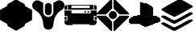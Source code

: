 SplineFontDB: 3.0
FontName: destiny
FullName: destiny
FamilyName: destiny
Weight: Book
Copyright: 
Version: 2.0
ItalicAngle: 0
UnderlinePosition: 0
UnderlineWidth: 0
Ascent: 480
Descent: 32
InvalidEm: 0
sfntRevision: 0x00020000
LayerCount: 3
Layer: 0 1 "Back" 1
Layer: 1 1 "Fore" 0
Layer: 2 0 "Back 2" 1
XUID: [1021 12 5278303 14620]
StyleMap: 0x0000
FSType: 8
OS2Version: 1
OS2_WeightWidthSlopeOnly: 0
OS2_UseTypoMetrics: 1
CreationTime: 1419004189
ModificationTime: 1431855533
PfmFamily: 17
TTFWeight: 400
TTFWidth: 5
LineGap: 46
VLineGap: 0
Panose: 2 0 5 9 0 0 0 0 0 0
OS2TypoAscent: 480
OS2TypoAOffset: 0
OS2TypoDescent: -32
OS2TypoDOffset: 0
OS2TypoLinegap: 46
OS2WinAscent: 513
OS2WinAOffset: 0
OS2WinDescent: 1
OS2WinDOffset: 0
HheadAscent: 513
HheadAOffset: 0
HheadDescent: -1
HheadDOffset: 0
OS2SubXSize: 332
OS2SubYSize: 358
OS2SubXOff: 0
OS2SubYOff: 71
OS2SupXSize: 332
OS2SupYSize: 358
OS2SupXOff: 0
OS2SupYOff: 245
OS2StrikeYSize: 25
OS2StrikeYPos: 132
OS2Vendor: 'PfEd'
OS2CodePages: 00000001.00000000
OS2UnicodeRanges: 00000001.00000000.00000000.00000000
MarkAttachClasses: 1
DEI: 91125
ShortTable: maxp 16
  1
  0
  8
  1348
  337
  0
  0
  2
  0
  1
  1
  0
  64
  0
  0
  0
EndShort
LangName: 1033 "" "" "Regular" "FontForge 2.0 : destiny : 19-12-2014" "" "Version 1.0"
GaspTable: 1 65535 2 0
Encoding: UnicodeBmp
UnicodeInterp: none
NameList: AGL For New Fonts
DisplaySize: -48
AntiAlias: 1
FitToEm: 0
WinInfo: 54 27 9
BeginPrivate: 0
EndPrivate
BeginChars: 65538 9

StartChar: .notdef
Encoding: 0 -1 0
AltUni2: 000000.ffffffff.0
Width: 512
Flags: W
LayerCount: 3
Back
Fore
Layer: 2
EndChar

StartChar: .null
Encoding: 65536 -1 1
Width: 0
Flags: W
LayerCount: 3
Back
Fore
Layer: 2
EndChar

StartChar: nonmarkingreturn
Encoding: 65537 -1 2
Width: 512
Flags: W
LayerCount: 3
Back
Fore
Layer: 2
EndChar

StartChar: a
Encoding: 97 97 3
Width: 512
GlyphClass: 2
Flags: W
LayerCount: 3
Back
Fore
SplineSet
394 404 m 1,0,-1
 509 338 l 1,1,-1
 509 177 l 1,2,-1
 394 111 l 1,3,-1
 394 81 l 1,4,-1
 255 2 l 1,5,-1
 117 81 l 1,6,-1
 117 111 l 1,7,-1
 1 177 l 1,8,-1
 1 338 l 1,9,-1
 117 404 l 1,10,-1
 117 431 l 1,11,-1
 255 511 l 1,12,-1
 394 431 l 1,13,-1
 394 404 l 1,0,-1
255 498 m 1,14,-1
 382 425 l 1,15,-1
 382 398 l 1,16,-1
 498 331 l 1,17,-1
 498 184 l 1,18,-1
 382 117 l 1,19,-1
 382 88 l 1,20,-1
 255 15 l 1,21,-1
 128 88 l 1,22,-1
 128 117 l 1,23,-1
 13 184 l 1,24,-1
 13 331 l 1,25,-1
 128 398 l 1,26,-1
 128 425 l 1,27,-1
 255 498 l 1,14,-1
128 143 m 1,28,-1
 128 234 l 1,29,-1
 166 256 l 1,30,-1
 128 277 l 1,31,-1
 128 371 l 1,32,-1
 35 317 l 1,33,-1
 35 197 l 1,34,-1
 128 143 l 1,28,-1
151 397 m 1,35,-1
 255 336 l 1,36,-1
 359 397 l 1,37,-1
 359 411 l 1,38,-1
 255 471 l 1,39,-1
 151 411 l 1,40,-1
 151 397 l 1,35,-1
255 176 m 1,41,-1
 151 116 l 1,42,-1
 151 100 l 1,43,-1
 255 40 l 1,44,-1
 359 100 l 1,45,-1
 359 116 l 1,46,-1
 255 176 l 1,41,-1
151 370 m 1,47,-1
 244 316 l 1,48,-1
 244 300 l 1,49,-1
 189 268 l 1,50,-1
 151 290 l 1,51,-1
 151 370 l 1,47,-1
244 274 m 1,52,-1
 244 236 l 1,53,-1
 212 256 l 1,54,-1
 244 275 l 1,55,-1
 244 274 l 1,52,-1
244 209 m 1,56,-1
 244 195 l 1,57,-1
 151 141 l 1,58,-1
 151 220 l 1,59,-1
 189 241 l 1,60,-1
 244 209 l 1,56,-1
382 370 m 1,61,-1
 382 276 l 1,62,-1
 345 254 l 1,63,-1
 382 233 l 1,64,-1
 382 141 l 1,65,-1
 476 195 l 1,66,-1
 476 316 l 1,67,-1
 382 370 l 1,61,-1
359 141 m 1,68,-1
 267 195 l 1,69,-1
 267 209 l 1,70,-1
 322 241 l 1,71,-1
 359 220 l 1,72,-1
 359 141 l 1,68,-1
267 235 m 1,73,-1
 267 272 l 1,74,-1
 299 253 l 1,75,-1
 267 234 l 1,76,-1
 267 235 l 1,73,-1
267 299 m 1,77,-1
 267 315 l 1,78,-1
 359 368 l 1,79,-1
 359 289 l 1,80,-1
 322 267 l 1,81,-1
 267 299 l 1,77,-1
EndSplineSet
Layer: 2
EndChar

StartChar: b
Encoding: 98 98 4
Width: 512
GlyphClass: 2
Flags: W
LayerCount: 3
Back
Fore
SplineSet
336 453 m 1,0,-1
 336 414 l 2,1,2
 335 375 335 375 336 375 c 2,3,-1
 336 298 l 2,4,5
 333 262 333 262 298 238 c 0,6,7
 294 236 294 236 285 232 c 0,8,9
 269 224 269 224 252 226 c 0,10,11
 233 227 233 227 220 234 c 0,12,13
 203 242 203 242 193 255 c 0,14,15
 177 276 177 276 174 304 c 2,16,-1
 174 454 l 1,17,18
 164 458 164 458 154 464 c 2,19,-1
 145 470 l 2,20,21
 110 490 110 490 95 492 c 0,22,23
 57 498 57 498 29 473 c 2,24,-1
 21 465 l 2,25,26
 10 454 10 454 5 438 c 0,27,28
 -3 419 -3 419 1.5 395 c 128,-1,29
 6 371 6 371 19 358 c 0,30,31
 20 357 20 357 22 354.5 c 128,-1,32
 24 352 24 352 26 351 c 0,33,34
 27 350 27 350 65 323 c 0,35,36
 66 322 66 322 67 321 c 128,-1,37
 68 320 68 320 69 320 c 0,38,39
 71 318 71 318 73.5 316.5 c 128,-1,40
 76 315 76 315 77 314 c 0,41,42
 80 311 80 311 85.5 306 c 128,-1,43
 91 301 91 301 93 299 c 2,44,-1
 100 292 l 2,45,46
 103 291 103 291 104 288 c 2,47,-1
 114 277 l 2,48,49
 123 266 123 266 132 251 c 0,50,51
 139 239 139 239 143 232 c 0,52,53
 159 201 159 201 166 167 c 0,54,55
 170 151 170 151 174 115 c 0,56,57
 178 75 178 75 189 56 c 0,58,59
 195 44 195 44 210 33 c 0,60,61
 228 20 228 20 255 20 c 128,-1,62
 282 20 282 20 301 33 c 0,63,64
 312 41 312 41 316 47 c 0,65,66
 332 67 332 67 337 115 c 0,67,68
 341 151 341 151 345 166 c 0,69,70
 354 210 354 210 379 250 c 0,71,72
 389 268 389 268 404 284 c 2,73,-1
 418 299 l 2,74,75
 428 310 428 310 450 326 c 2,76,-1
 468 337 l 2,77,78
 487 351 487 351 498 366 c 0,79,80
 511 385 511 385 511 413 c 0,81,82
 511 443 511 443 490 466 c 0,83,84
 473 481 473 481 465 485 c 0,85,86
 443 496 443 496 415 493 c 0,87,88
 402 491 402 491 374 475 c 0,89,90
 371 474 371 474 361.5 468 c 128,-1,91
 352 462 352 462 346 459 c 2,92,-1
 336 454 l 1,93,-1
 336 453 l 1,0,-1
247 451 m 2,94,95
 239 450 239 450 232 446 c 0,96,97
 224 443 224 443 218 437 c 2,98,-1
 215 434 l 2,99,100
 205 422 205 422 201 401 c 1,101,-1
 201 305 l 2,102,103
 203 280 203 280 220 266 c 0,104,105
 223 264 223 264 231 258 c 0,106,107
 248 250 248 250 264 253 c 0,108,109
 294 261 294 261 306 288 c 0,110,111
 309 297 309 297 309 323 c 2,112,-1
 309 361 l 1,113,-1
 309 399 l 2,114,115
 309 432 309 432 279 446 c 0,116,117
 265 452 265 452 246 451 c 2,118,-1
 247 451 l 2,94,95
EndSplineSet
Layer: 2
EndChar

StartChar: c
Encoding: 99 99 5
Width: 512
GlyphClass: 2
Flags: W
LayerCount: 3
Back
Fore
SplineSet
511 329 m 1,0,-1
 511 242 l 1,1,-1
 465 242 l 1,2,-1
 465 171 l 1,3,-1
 511 171 l 1,4,-1
 511 137 l 2,5,6
 511 119 511 119 498 106.5 c 128,-1,7
 485 94 485 94 468 94 c 2,8,-1
 396 94 l 1,9,-1
 396 107 l 1,10,-1
 128 107 l 1,11,-1
 128 94 l 1,12,-1
 45 94 l 2,13,14
 27 94 27 94 14 106.5 c 128,-1,15
 1 119 1 119 1 137 c 2,16,-1
 1 171 l 1,17,-1
 47 171 l 1,18,-1
 47 242 l 1,19,-1
 1 242 l 1,20,-1
 1 329 l 1,21,-1
 111 329 l 1,22,-1
 111 284 l 1,23,-1
 416 284 l 1,24,-1
 416 329 l 1,25,-1
 512 329 l 1,26,-1
 511 329 l 1,0,-1
63 253 m 1,27,-1
 459 253 l 1,28,-1
 459 134 l 1,29,-1
 63 134 l 1,30,-1
 63 253 l 1,27,-1
55 342 m 1,31,-1
 457 342 l 1,32,-1
 457 420 l 1,33,-1
 55 420 l 1,34,-1
 55 342 l 1,31,-1
111 407 m 1,35,-1
 401 407 l 1,36,-1
 401 369 l 1,37,-1
 111 369 l 1,38,-1
 111 407 l 1,35,-1
1 342 m 1,39,-1
 1 401 l 1,40,-1
 33 420 l 1,41,-1
 43 420 l 1,42,-1
 43 342 l 1,43,-1
 1 342 l 1,39,-1
512 342 m 1,44,-1
 512 401 l 1,45,-1
 481 420 l 1,46,-1
 469 420 l 1,47,-1
 469 342 l 1,48,-1
 512 342 l 1,44,-1
1 228 m 1,49,-1
 34 228 l 1,50,-1
 34 182 l 1,51,-1
 1 182 l 1,52,-1
 1 228 l 1,49,-1
480 228 m 1,53,-1
 512 228 l 1,54,-1
 512 182 l 1,55,-1
 480 182 l 1,56,-1
 480 228 l 1,53,-1
378 321 m 128,-1,58
 391 321 391 321 391 308 c 128,-1,59
 391 295 391 295 378 295 c 128,-1,60
 365 295 365 295 365 308 c 128,-1,57
 365 321 365 321 378 321 c 128,-1,58
328 321 m 128,-1,62
 341 321 341 321 341 308 c 128,-1,63
 341 295 341 295 328 295 c 128,-1,64
 315 295 315 295 315 308 c 128,-1,61
 315 321 315 321 328 321 c 128,-1,62
EndSplineSet
Layer: 2
EndChar

StartChar: d
Encoding: 100 100 6
Width: 512
GlyphClass: 2
Flags: W
LayerCount: 3
Back
Fore
SplineSet
212 211 m 1,0,-1
 213 210 l 1,1,-1
 214 209 l 1,2,-1
 215 208 l 2,3,4
 216 207 216 207 216 206 c 2,5,-1
 217 205 l 2,6,7
 218 205 218 205 219 204 c 0,8,9
 219 203 219 203 220 203 c 2,10,-1
 221 203 l 1,11,-1
 222 202 l 1,12,-1
 224 202 l 2,13,14
 224 201 224 201 225 201 c 1,15,16
 225 200 225 200 226 200 c 2,17,-1
 227 200 l 2,18,19
 228 200 228 200 228 199.5 c 128,-1,20
 228 199 228 199 229 199 c 2,21,-1
 230 198 l 1,22,-1
 231 198 l 1,23,-1
 232 197 l 1,24,-1
 233 197 l 1,25,-1
 235 196 l 1,26,-1
 236 195 l 1,27,-1
 237 195 l 1,28,-1
 238 194 l 1,29,-1
 240 194 l 2,30,31
 241 194 241 194 241 193 c 2,32,-1
 243 193 l 1,33,-1
 245 193 l 1,34,-1
 247 193 l 1,35,-1
 249 193 l 1,36,-1
 251 193 l 1,37,-1
 253 193 l 1,38,-1
 254 193 l 1,39,-1
 256 193 l 1,40,-1
 258 193 l 1,41,-1
 260 193 l 1,42,-1
 262 193 l 1,43,-1
 264 193 l 1,44,-1
 267 193 l 1,45,-1
 269 193 l 1,46,-1
 271 193 l 2,47,48
 272 193 272 193 273 194 c 2,49,-1
 274 194 l 2,50,51
 275 194 275 194 275 195 c 2,52,-1
 277 195 l 1,53,-1
 278 196 l 1,54,-1
 279 197 l 1,55,-1
 280 197 l 1,56,-1
 281 198 l 1,57,-1
 283 198 l 1,58,-1
 284 199 l 1,59,-1
 286 200 l 1,60,-1
 288 201 l 1,61,-1
 289 202 l 1,62,-1
 290 202 l 1,63,-1
 291 203 l 1,64,-1
 293 203 l 2,65,66
 293 204 293 204 294 204 c 1,67,68
 294 205 294 205 295 205 c 2,69,-1
 298 208 l 1,70,-1
 299 209 l 1,71,-1
 301 211 l 2,72,73
 302 212 302 212 302 213 c 2,74,-1
 305 215 l 1,75,-1
 306 216 l 1,76,-1
 307 218 l 2,77,78
 308 218 308 218 309 219 c 2,79,-1
 309 220 l 1,80,-1
 310 221 l 1,81,-1
 310 222 l 1,82,-1
 310 223 l 1,83,-1
 311 224 l 2,84,85
 312 224 312 224 312 225 c 2,86,-1
 312 226 l 1,87,-1
 313 227 l 2,88,89
 313 228 313 228 313.5 228 c 128,-1,90
 314 228 314 228 314 229 c 2,91,-1
 314 230 l 1,92,-1
 315 231 l 1,93,-1
 315 232 l 1,94,-1
 316 234 l 1,95,-1
 317 235 l 1,96,-1
 317 236 l 2,97,98
 317 237 317 237 318 237 c 2,99,-1
 319 240 l 2,100,101
 319 241 319 241 320 242 c 2,102,-1
 320 243 l 1,103,-1
 320 245 l 1,104,-1
 320 247 l 1,105,-1
 320 249 l 1,106,-1
 320 251 l 1,107,-1
 320 253 l 1,108,-1
 320 255 l 1,109,-1
 320 256 l 1,110,-1
 320 258 l 1,111,-1
 320 260 l 1,112,-1
 320 262 l 1,113,-1
 320 264 l 1,114,-1
 320 266 l 1,115,-1
 320 267 l 1,116,-1
 320 269 l 1,117,-1
 320 271 l 2,118,119
 320 272 320 272 319 273 c 0,120,121
 319 274 319 274 318 274 c 2,122,-1
 318 275 l 2,123,124
 318 277 318 277 317 277 c 2,125,-1
 317 278 l 1,126,-1
 316 279 l 1,127,-1
 315 280 l 1,128,-1
 315 282 l 1,129,-1
 314 283 l 1,130,-1
 314 284 l 1,131,-1
 312 287 l 1,132,-1
 312 288 l 1,133,-1
 311 289 l 1,134,-1
 310 290 l 1,135,-1
 310 291 l 1,136,-1
 309 293 l 1,137,-1
 309 294 l 1,138,-1
 307 295 l 1,139,-1
 306 296 l 1,140,-1
 305 298 l 2,141,142
 304 298 304 298 304 299 c 2,143,-1
 302 300 l 1,144,-1
 302 301 l 1,145,-1
 301 301 l 1,146,-1
 300 303 l 1,147,-1
 299 304 l 2,148,149
 298 304 298 304 298 305 c 2,150,-1
 296 306 l 2,151,152
 296 307 296 307 295 308 c 2,153,-1
 294 308 l 1,154,-1
 293 309 l 1,155,-1
 291 309 l 2,156,157
 291 310 291 310 290 310 c 1,158,159
 290 311 290 311 289 311 c 2,160,-1
 288 311 l 1,161,-1
 287 312 l 1,162,-1
 286 312 l 1,163,-1
 285 312 l 1,164,-1
 284 313 l 1,165,-1
 283 314 l 1,166,-1
 281 314 l 1,167,-1
 280 315 l 1,168,-1
 279 316 l 1,169,-1
 278 316 l 2,170,171
 277 316 277 316 277 317 c 2,172,-1
 275 317 l 1,173,-1
 274 318 l 2,174,175
 273 318 273 318 272 319 c 2,176,-1
 270 319 l 1,177,-1
 269 319 l 1,178,-1
 267 319 l 1,179,-1
 265 319 l 1,180,-1
 263 319 l 1,181,-1
 261 319 l 1,182,-1
 259 319 l 1,183,-1
 257 319 l 1,184,-1
 256 319 l 1,185,-1
 254 319 l 1,186,-1
 252 319 l 1,187,-1
 250 319 l 1,188,-1
 248 319 l 1,189,-1
 246 319 l 1,190,-1
 245 319 l 1,191,-1
 243 319 l 2,192,193
 241 319 241 319 241 318 c 1,194,195
 240 318 240 318 240 317 c 2,196,-1
 238 317 l 2,197,198
 237 317 237 317 237 316 c 2,199,-1
 236 316 l 1,200,-1
 235 315 l 1,201,-1
 233 314 l 1,202,-1
 232 314 l 1,203,-1
 231 313 l 1,204,-1
 230 312 l 1,205,-1
 229 312 l 2,206,207
 228 312 228 312 228 311.5 c 128,-1,208
 228 311 228 311 227 311 c 2,209,-1
 226 311 l 1,210,-1
 225 310 l 1,211,-1
 224 309 l 1,212,-1
 222 309 l 1,213,-1
 221 308 l 1,214,-1
 220 308 l 1,215,-1
 219 306 l 1,216,-1
 217 305 l 1,217,-1
 216 304 l 2,218,219
 216 303 216 303 215 303 c 0,220,221
 214 302 214 302 214 301 c 2,222,-1
 211 299 l 1,223,-1
 210 298 l 1,224,-1
 209 296 l 2,225,226
 208 296 208 296 208 295 c 2,227,-1
 206 294 l 2,228,229
 206 293 206 293 205 293 c 1,230,231
 205 292 205 292 204.5 292 c 128,-1,232
 204 292 204 292 204 291 c 2,233,-1
 204 290 l 1,234,-1
 203 288 l 1,235,-1
 202 287 l 2,236,237
 202 286 202 286 201.5 286 c 128,-1,238
 201 286 201 286 201 285 c 2,239,-1
 201 284 l 1,240,-1
 200 283 l 1,241,-1
 200 282 l 1,242,-1
 199 280 l 1,243,-1
 198 279 l 1,244,-1
 198 278 l 1,245,-1
 197 277 l 1,246,-1
 196 275 l 1,247,-1
 196 274 l 1,248,-1
 195 273 l 1,249,-1
 195 272 l 2,250,251
 195 271 195 271 194 270 c 2,252,-1
 194 268 l 1,253,-1
 194 266 l 1,254,-1
 194 264 l 1,255,-1
 194 263 l 1,256,-1
 194 261 l 1,257,-1
 194 259 l 1,258,-1
 194 257 l 1,259,-1
 194 255 l 1,260,-1
 194 253 l 1,261,-1
 194 251 l 1,262,-1
 194 250 l 1,263,-1
 194 248 l 1,264,-1
 194 244 l 1,265,-1
 194 242 l 1,266,-1
 194 240 l 2,267,268
 194 239 194 239 195 239 c 2,269,-1
 195 237 l 2,270,271
 195 236 195 236 196 236 c 2,272,-1
 196 235 l 1,273,-1
 197 234 l 1,274,-1
 198 232 l 1,275,-1
 198 231 l 1,276,-1
 199 230 l 1,277,-1
 200 229 l 1,278,-1
 200 227 l 1,279,-1
 201 226 l 1,280,-1
 202 224 l 1,281,-1
 203 222 l 1,282,-1
 203 221 l 2,283,284
 204 221 204 221 204 220 c 2,285,-1
 204 219 l 1,286,-1
 205 218 l 1,287,-1
 206 217 l 1,288,-1
 206 216 l 1,289,-1
 208 215 l 1,290,-1
 209 214 l 2,291,292
 209 213 209 213 210 213 c 2,293,-1
 211 211 l 1,294,-1
 212 211 l 1,0,-1
257 319 m 1024,295,-1
289 1 m 2,296,297
 286 1 286 1 280 -1 c 0,298,299
 271 -1 271 -1 267 7 c 1,300,-1
 267 148 l 1,301,-1
 365 245 l 1,302,-1
 507 245 l 2,303,304
 514 242 514 242 514 232 c 2,305,-1
 511 223 l 1,306,307
 477 187 477 187 400.5 112 c 128,-1,308
 324 37 324 37 290 1 c 1,309,-1
 289 1 l 2,296,297
232 -1 m 0,310,311
 230 0 230 0 227.5 0 c 128,-1,312
 225 0 225 0 224 1 c 0,313,314
 171 56 171 56 113 112 c 0,315,316
 100 125 100 125 77.5 148 c 128,-1,317
 55 171 55 171 36.5 189.5 c 128,-1,318
 18 208 18 208 2 223 c 1,319,-1
 -1 232 l 2,320,321
 -1 241 -1 241 7 245 c 1,322,-1
 150 245 l 1,323,-1
 246 149 l 1,324,-1
 246 7 l 1,325,326
 241 -1 241 -1 232 -1 c 0,310,311
289 510 m 2,327,328
 286 510 286 510 280 512 c 0,329,330
 270 512 270 512 267 505 c 2,331,-1
 267 363 l 1,332,-1
 365 266 l 1,333,-1
 507 266 l 2,334,335
 514 267 514 267 514 279 c 0,336,337
 514 280 514 280 513 283 c 128,-1,338
 512 286 512 286 511 287 c 2,339,-1
 401 398 l 1,340,-1
 400 399 l 1,341,-1
 290 509 l 1,342,-1
 289 510 l 2,327,328
232 512 m 2,343,344
 230 512 230 512 227.5 511 c 128,-1,345
 225 510 225 510 224 510 c 0,346,347
 191 478 191 478 115.5 401 c 128,-1,348
 40 324 40 324 2 288 c 1,349,-1
 -1 279 l 2,350,351
 -1 270 -1 270 7 266 c 1,352,-1
 148 266 l 1,353,-1
 246 364 l 1,354,-1
 246 506 l 2,355,356
 243 513 243 513 232 513 c 1,357,-1
 232 512 l 2,343,344
EndSplineSet
Layer: 2
EndChar

StartChar: e
Encoding: 101 101 7
Width: 512
GlyphClass: 2
Flags: W
LayerCount: 3
Back
Fore
SplineSet
208 448 m 128,-1,1
 208 432 208 432 192 432 c 128,-1,2
 176 432 176 432 176 448 c 128,-1,3
 176 464 176 464 192 464 c 128,-1,0
 208 464 208 464 208 448 c 128,-1,1
224 448 m 128,-1,5
 224 432 224 432 208 432 c 128,-1,6
 192 432 192 432 192 448 c 128,-1,7
 192 464 192 464 208 464 c 128,-1,4
 224 464 224 464 224 448 c 128,-1,5
208 432 m 128,-1,9
 208 416 208 416 192 416 c 128,-1,10
 176 416 176 416 176 432 c 128,-1,11
 176 448 176 448 192 448 c 128,-1,8
 208 448 208 448 208 432 c 128,-1,9
224 432 m 128,-1,13
 224 416 224 416 208 416 c 128,-1,14
 192 416 192 416 192 432 c 128,-1,15
 192 448 192 448 208 448 c 128,-1,12
 224 448 224 448 224 432 c 128,-1,13
240 432 m 128,-1,17
 240 416 240 416 224 416 c 128,-1,18
 208 416 208 416 208 432 c 128,-1,19
 208 448 208 448 224 448 c 128,-1,16
 240 448 240 448 240 432 c 128,-1,17
256 432 m 128,-1,21
 256 416 256 416 240 416 c 128,-1,22
 224 416 224 416 224 432 c 128,-1,23
 224 448 224 448 240 448 c 128,-1,20
 256 448 256 448 256 432 c 128,-1,21
272 432 m 128,-1,25
 272 416 272 416 256 416 c 128,-1,26
 240 416 240 416 240 432 c 128,-1,27
 240 448 240 448 256 448 c 128,-1,24
 272 448 272 448 272 432 c 128,-1,25
288 432 m 128,-1,29
 288 416 288 416 272 416 c 128,-1,30
 256 416 256 416 256 432 c 128,-1,31
 256 448 256 448 272 448 c 128,-1,28
 288 448 288 448 288 432 c 128,-1,29
208 416 m 128,-1,33
 208 400 208 400 192 400 c 128,-1,34
 176 400 176 400 176 416 c 128,-1,35
 176 432 176 432 192 432 c 128,-1,32
 208 432 208 432 208 416 c 128,-1,33
224 416 m 128,-1,37
 224 400 224 400 208 400 c 128,-1,38
 192 400 192 400 192 416 c 128,-1,39
 192 432 192 432 208 432 c 128,-1,36
 224 432 224 432 224 416 c 128,-1,37
240 416 m 128,-1,41
 240 400 240 400 224 400 c 128,-1,42
 208 400 208 400 208 416 c 128,-1,43
 208 432 208 432 224 432 c 128,-1,40
 240 432 240 432 240 416 c 128,-1,41
256 416 m 128,-1,45
 256 400 256 400 240 400 c 128,-1,46
 224 400 224 400 224 416 c 128,-1,47
 224 432 224 432 240 432 c 128,-1,44
 256 432 256 432 256 416 c 128,-1,45
272 416 m 128,-1,49
 272 400 272 400 256 400 c 128,-1,50
 240 400 240 400 240 416 c 128,-1,51
 240 432 240 432 256 432 c 128,-1,48
 272 432 272 432 272 416 c 128,-1,49
288 416 m 128,-1,53
 288 400 288 400 272 400 c 128,-1,54
 256 400 256 400 256 416 c 128,-1,55
 256 432 256 432 272 432 c 128,-1,52
 288 432 288 432 288 416 c 128,-1,53
304 416 m 128,-1,57
 304 400 304 400 288 400 c 128,-1,58
 272 400 272 400 272 416 c 128,-1,59
 272 432 272 432 288 432 c 128,-1,56
 304 432 304 432 304 416 c 128,-1,57
320 416 m 128,-1,61
 320 400 320 400 304 400 c 128,-1,62
 288 400 288 400 288 416 c 128,-1,63
 288 432 288 432 304 432 c 128,-1,60
 320 432 320 432 320 416 c 128,-1,61
208 400 m 128,-1,65
 208 384 208 384 192 384 c 128,-1,66
 176 384 176 384 176 400 c 128,-1,67
 176 416 176 416 192 416 c 128,-1,64
 208 416 208 416 208 400 c 128,-1,65
224 400 m 128,-1,69
 224 384 224 384 208 384 c 128,-1,70
 192 384 192 384 192 400 c 128,-1,71
 192 416 192 416 208 416 c 128,-1,68
 224 416 224 416 224 400 c 128,-1,69
240 400 m 128,-1,73
 240 384 240 384 224 384 c 128,-1,74
 208 384 208 384 208 400 c 128,-1,75
 208 416 208 416 224 416 c 128,-1,72
 240 416 240 416 240 400 c 128,-1,73
256 400 m 128,-1,77
 256 384 256 384 240 384 c 128,-1,78
 224 384 224 384 224 400 c 128,-1,79
 224 416 224 416 240 416 c 128,-1,76
 256 416 256 416 256 400 c 128,-1,77
272 400 m 128,-1,81
 272 384 272 384 256 384 c 128,-1,82
 240 384 240 384 240 400 c 128,-1,83
 240 416 240 416 256 416 c 128,-1,80
 272 416 272 416 272 400 c 128,-1,81
288 400 m 128,-1,85
 288 384 288 384 272 384 c 128,-1,86
 256 384 256 384 256 400 c 128,-1,87
 256 416 256 416 272 416 c 128,-1,84
 288 416 288 416 288 400 c 128,-1,85
304 400 m 128,-1,89
 304 384 304 384 288 384 c 128,-1,90
 272 384 272 384 272 400 c 128,-1,91
 272 416 272 416 288 416 c 128,-1,88
 304 416 304 416 304 400 c 128,-1,89
320 400 m 128,-1,93
 320 384 320 384 304 384 c 128,-1,94
 288 384 288 384 288 400 c 128,-1,95
 288 416 288 416 304 416 c 128,-1,92
 320 416 320 416 320 400 c 128,-1,93
336 400 m 128,-1,97
 336 384 336 384 320 384 c 128,-1,98
 304 384 304 384 304 400 c 128,-1,99
 304 416 304 416 320 416 c 128,-1,96
 336 416 336 416 336 400 c 128,-1,97
352 400 m 128,-1,101
 352 384 352 384 336 384 c 128,-1,102
 320 384 320 384 320 400 c 128,-1,103
 320 416 320 416 336 416 c 128,-1,100
 352 416 352 416 352 400 c 128,-1,101
208 384 m 128,-1,105
 208 368 208 368 192 368 c 128,-1,106
 176 368 176 368 176 384 c 128,-1,107
 176 400 176 400 192 400 c 128,-1,104
 208 400 208 400 208 384 c 128,-1,105
224 384 m 128,-1,109
 224 368 224 368 208 368 c 128,-1,110
 192 368 192 368 192 384 c 128,-1,111
 192 400 192 400 208 400 c 128,-1,108
 224 400 224 400 224 384 c 128,-1,109
240 384 m 128,-1,113
 240 368 240 368 224 368 c 128,-1,114
 208 368 208 368 208 384 c 128,-1,115
 208 400 208 400 224 400 c 128,-1,112
 240 400 240 400 240 384 c 128,-1,113
256 384 m 128,-1,117
 256 368 256 368 240 368 c 128,-1,118
 224 368 224 368 224 384 c 128,-1,119
 224 400 224 400 240 400 c 128,-1,116
 256 400 256 400 256 384 c 128,-1,117
272 384 m 128,-1,121
 272 368 272 368 256 368 c 128,-1,122
 240 368 240 368 240 384 c 128,-1,123
 240 400 240 400 256 400 c 128,-1,120
 272 400 272 400 272 384 c 128,-1,121
288 384 m 128,-1,125
 288 368 288 368 272 368 c 128,-1,126
 256 368 256 368 256 384 c 128,-1,127
 256 400 256 400 272 400 c 128,-1,124
 288 400 288 400 288 384 c 128,-1,125
304 384 m 128,-1,129
 304 368 304 368 288 368 c 128,-1,130
 272 368 272 368 272 384 c 128,-1,131
 272 400 272 400 288 400 c 128,-1,128
 304 400 304 400 304 384 c 128,-1,129
320 384 m 128,-1,133
 320 368 320 368 304 368 c 128,-1,134
 288 368 288 368 288 384 c 128,-1,135
 288 400 288 400 304 400 c 128,-1,132
 320 400 320 400 320 384 c 128,-1,133
336 384 m 128,-1,137
 336 368 336 368 320 368 c 128,-1,138
 304 368 304 368 304 384 c 128,-1,139
 304 400 304 400 320 400 c 128,-1,136
 336 400 336 400 336 384 c 128,-1,137
352 384 m 128,-1,141
 352 368 352 368 336 368 c 128,-1,142
 320 368 320 368 320 384 c 128,-1,143
 320 400 320 400 336 400 c 128,-1,140
 352 400 352 400 352 384 c 128,-1,141
368 384 m 128,-1,145
 368 368 368 368 352 368 c 128,-1,146
 336 368 336 368 336 384 c 128,-1,147
 336 400 336 400 352 400 c 128,-1,144
 368 400 368 400 368 384 c 128,-1,145
208 368 m 128,-1,149
 208 352 208 352 192 352 c 128,-1,150
 176 352 176 352 176 368 c 128,-1,151
 176 384 176 384 192 384 c 128,-1,148
 208 384 208 384 208 368 c 128,-1,149
224 368 m 128,-1,153
 224 352 224 352 208 352 c 128,-1,154
 192 352 192 352 192 368 c 128,-1,155
 192 384 192 384 208 384 c 128,-1,152
 224 384 224 384 224 368 c 128,-1,153
240 368 m 128,-1,157
 240 352 240 352 224 352 c 128,-1,158
 208 352 208 352 208 368 c 128,-1,159
 208 384 208 384 224 384 c 128,-1,156
 240 384 240 384 240 368 c 128,-1,157
256 368 m 128,-1,161
 256 352 256 352 240 352 c 128,-1,162
 224 352 224 352 224 368 c 128,-1,163
 224 384 224 384 240 384 c 128,-1,160
 256 384 256 384 256 368 c 128,-1,161
272 368 m 128,-1,165
 272 352 272 352 256 352 c 128,-1,166
 240 352 240 352 240 368 c 128,-1,167
 240 384 240 384 256 384 c 128,-1,164
 272 384 272 384 272 368 c 128,-1,165
288 368 m 128,-1,169
 288 352 288 352 272 352 c 128,-1,170
 256 352 256 352 256 368 c 128,-1,171
 256 384 256 384 272 384 c 128,-1,168
 288 384 288 384 288 368 c 128,-1,169
304 368 m 128,-1,173
 304 352 304 352 288 352 c 128,-1,174
 272 352 272 352 272 368 c 128,-1,175
 272 384 272 384 288 384 c 128,-1,172
 304 384 304 384 304 368 c 128,-1,173
320 368 m 128,-1,177
 320 352 320 352 304 352 c 128,-1,178
 288 352 288 352 288 368 c 128,-1,179
 288 384 288 384 304 384 c 128,-1,176
 320 384 320 384 320 368 c 128,-1,177
336 368 m 128,-1,181
 336 352 336 352 320 352 c 128,-1,182
 304 352 304 352 304 368 c 128,-1,183
 304 384 304 384 320 384 c 128,-1,180
 336 384 336 384 336 368 c 128,-1,181
352 368 m 128,-1,185
 352 352 352 352 336 352 c 128,-1,186
 320 352 320 352 320 368 c 128,-1,187
 320 384 320 384 336 384 c 128,-1,184
 352 384 352 384 352 368 c 128,-1,185
368 368 m 128,-1,189
 368 352 368 352 352 352 c 128,-1,190
 336 352 336 352 336 368 c 128,-1,191
 336 384 336 384 352 384 c 128,-1,188
 368 384 368 384 368 368 c 128,-1,189
384 368 m 128,-1,193
 384 352 384 352 368 352 c 128,-1,194
 352 352 352 352 352 368 c 128,-1,195
 352 384 352 384 368 384 c 128,-1,192
 384 384 384 384 384 368 c 128,-1,193
208 352 m 128,-1,197
 208 336 208 336 192 336 c 128,-1,198
 176 336 176 336 176 352 c 128,-1,199
 176 368 176 368 192 368 c 128,-1,196
 208 368 208 368 208 352 c 128,-1,197
224 352 m 128,-1,201
 224 336 224 336 208 336 c 128,-1,202
 192 336 192 336 192 352 c 128,-1,203
 192 368 192 368 208 368 c 128,-1,200
 224 368 224 368 224 352 c 128,-1,201
240 352 m 128,-1,205
 240 336 240 336 224 336 c 128,-1,206
 208 336 208 336 208 352 c 128,-1,207
 208 368 208 368 224 368 c 128,-1,204
 240 368 240 368 240 352 c 128,-1,205
256 352 m 128,-1,209
 256 336 256 336 240 336 c 128,-1,210
 224 336 224 336 224 352 c 128,-1,211
 224 368 224 368 240 368 c 128,-1,208
 256 368 256 368 256 352 c 128,-1,209
272 352 m 128,-1,213
 272 336 272 336 256 336 c 128,-1,214
 240 336 240 336 240 352 c 128,-1,215
 240 368 240 368 256 368 c 128,-1,212
 272 368 272 368 272 352 c 128,-1,213
288 352 m 128,-1,217
 288 336 288 336 272 336 c 128,-1,218
 256 336 256 336 256 352 c 128,-1,219
 256 368 256 368 272 368 c 128,-1,216
 288 368 288 368 288 352 c 128,-1,217
320 352 m 128,-1,221
 320 336 320 336 304 336 c 128,-1,222
 288 336 288 336 288 352 c 128,-1,223
 288 368 288 368 304 368 c 128,-1,220
 320 368 320 368 320 352 c 128,-1,221
336 352 m 128,-1,225
 336 336 336 336 320 336 c 128,-1,226
 304 336 304 336 304 352 c 128,-1,227
 304 368 304 368 320 368 c 128,-1,224
 336 368 336 368 336 352 c 128,-1,225
352 352 m 128,-1,229
 352 336 352 336 336 336 c 128,-1,230
 320 336 320 336 320 352 c 128,-1,231
 320 368 320 368 336 368 c 128,-1,228
 352 368 352 368 352 352 c 128,-1,229
368 352 m 128,-1,233
 368 336 368 336 352 336 c 128,-1,234
 336 336 336 336 336 352 c 128,-1,235
 336 368 336 368 352 368 c 128,-1,232
 368 368 368 368 368 352 c 128,-1,233
384 352 m 128,-1,237
 384 336 384 336 368 336 c 128,-1,238
 352 336 352 336 352 352 c 128,-1,239
 352 368 352 368 368 368 c 128,-1,236
 384 368 384 368 384 352 c 128,-1,237
208 336 m 128,-1,241
 208 320 208 320 192 320 c 128,-1,242
 176 320 176 320 176 336 c 128,-1,243
 176 352 176 352 192 352 c 128,-1,240
 208 352 208 352 208 336 c 128,-1,241
224 336 m 128,-1,245
 224 320 224 320 208 320 c 128,-1,246
 192 320 192 320 192 336 c 128,-1,247
 192 352 192 352 208 352 c 128,-1,244
 224 352 224 352 224 336 c 128,-1,245
240 336 m 128,-1,249
 240 320 240 320 224 320 c 128,-1,250
 208 320 208 320 208 336 c 128,-1,251
 208 352 208 352 224 352 c 128,-1,248
 240 352 240 352 240 336 c 128,-1,249
256 336 m 128,-1,253
 256 320 256 320 240 320 c 128,-1,254
 224 320 224 320 224 336 c 128,-1,255
 224 352 224 352 240 352 c 128,-1,252
 256 352 256 352 256 336 c 128,-1,253
272 336 m 128,-1,257
 272 320 272 320 256 320 c 128,-1,258
 240 320 240 320 240 336 c 128,-1,259
 240 352 240 352 256 352 c 128,-1,256
 272 352 272 352 272 336 c 128,-1,257
288 336 m 128,-1,261
 288 320 288 320 272 320 c 128,-1,262
 256 320 256 320 256 336 c 128,-1,263
 256 352 256 352 272 352 c 128,-1,260
 288 352 288 352 288 336 c 128,-1,261
320 336 m 128,-1,265
 320 320 320 320 304 320 c 128,-1,266
 288 320 288 320 288 336 c 128,-1,267
 288 352 288 352 304 352 c 128,-1,264
 320 352 320 352 320 336 c 128,-1,265
336 336 m 128,-1,269
 336 320 336 320 320 320 c 128,-1,270
 304 320 304 320 304 336 c 128,-1,271
 304 352 304 352 320 352 c 128,-1,268
 336 352 336 352 336 336 c 128,-1,269
352 336 m 128,-1,273
 352 320 352 320 336 320 c 128,-1,274
 320 320 320 320 320 336 c 128,-1,275
 320 352 320 352 336 352 c 128,-1,272
 352 352 352 352 352 336 c 128,-1,273
368 336 m 128,-1,277
 368 320 368 320 352 320 c 128,-1,278
 336 320 336 320 336 336 c 128,-1,279
 336 352 336 352 352 352 c 128,-1,276
 368 352 368 352 368 336 c 128,-1,277
384 336 m 128,-1,281
 384 320 384 320 368 320 c 128,-1,282
 352 320 352 320 352 336 c 128,-1,283
 352 352 352 352 368 352 c 128,-1,280
 384 352 384 352 384 336 c 128,-1,281
208 320 m 128,-1,285
 208 304 208 304 192 304 c 128,-1,286
 176 304 176 304 176 320 c 128,-1,287
 176 336 176 336 192 336 c 128,-1,284
 208 336 208 336 208 320 c 128,-1,285
224 320 m 128,-1,289
 224 304 224 304 208 304 c 128,-1,290
 192 304 192 304 192 320 c 128,-1,291
 192 336 192 336 208 336 c 128,-1,288
 224 336 224 336 224 320 c 128,-1,289
240 320 m 128,-1,293
 240 304 240 304 224 304 c 128,-1,294
 208 304 208 304 208 320 c 128,-1,295
 208 336 208 336 224 336 c 128,-1,292
 240 336 240 336 240 320 c 128,-1,293
256 320 m 128,-1,297
 256 304 256 304 240 304 c 128,-1,298
 224 304 224 304 224 320 c 128,-1,299
 224 336 224 336 240 336 c 128,-1,296
 256 336 256 336 256 320 c 128,-1,297
272 320 m 128,-1,301
 272 304 272 304 256 304 c 128,-1,302
 240 304 240 304 240 320 c 128,-1,303
 240 336 240 336 256 336 c 128,-1,300
 272 336 272 336 272 320 c 128,-1,301
288 320 m 128,-1,305
 288 304 288 304 272 304 c 128,-1,306
 256 304 256 304 256 320 c 128,-1,307
 256 336 256 336 272 336 c 128,-1,304
 288 336 288 336 288 320 c 128,-1,305
320 320 m 128,-1,309
 320 304 320 304 304 304 c 128,-1,310
 288 304 288 304 288 320 c 128,-1,311
 288 336 288 336 304 336 c 128,-1,308
 320 336 320 336 320 320 c 128,-1,309
336 320 m 128,-1,313
 336 304 336 304 320 304 c 128,-1,314
 304 304 304 304 304 320 c 128,-1,315
 304 336 304 336 320 336 c 128,-1,312
 336 336 336 336 336 320 c 128,-1,313
352 320 m 128,-1,317
 352 304 352 304 336 304 c 128,-1,318
 320 304 320 304 320 320 c 128,-1,319
 320 336 320 336 336 336 c 128,-1,316
 352 336 352 336 352 320 c 128,-1,317
368 320 m 128,-1,321
 368 304 368 304 352 304 c 128,-1,322
 336 304 336 304 336 320 c 128,-1,323
 336 336 336 336 352 336 c 128,-1,320
 368 336 368 336 368 320 c 128,-1,321
384 320 m 128,-1,325
 384 304 384 304 368 304 c 128,-1,326
 352 304 352 304 352 320 c 128,-1,327
 352 336 352 336 368 336 c 128,-1,324
 384 336 384 336 384 320 c 128,-1,325
208 304 m 128,-1,329
 208 288 208 288 192 288 c 128,-1,330
 176 288 176 288 176 304 c 128,-1,331
 176 320 176 320 192 320 c 128,-1,328
 208 320 208 320 208 304 c 128,-1,329
224 304 m 128,-1,333
 224 288 224 288 208 288 c 128,-1,334
 192 288 192 288 192 304 c 128,-1,335
 192 320 192 320 208 320 c 128,-1,332
 224 320 224 320 224 304 c 128,-1,333
240 304 m 128,-1,337
 240 288 240 288 224 288 c 128,-1,338
 208 288 208 288 208 304 c 128,-1,339
 208 320 208 320 224 320 c 128,-1,336
 240 320 240 320 240 304 c 128,-1,337
256 304 m 128,-1,341
 256 288 256 288 240 288 c 128,-1,342
 224 288 224 288 224 304 c 128,-1,343
 224 320 224 320 240 320 c 128,-1,340
 256 320 256 320 256 304 c 128,-1,341
272 304 m 128,-1,345
 272 288 272 288 256 288 c 128,-1,346
 240 288 240 288 240 304 c 128,-1,347
 240 320 240 320 256 320 c 128,-1,344
 272 320 272 320 272 304 c 128,-1,345
288 304 m 128,-1,349
 288 288 288 288 272 288 c 128,-1,350
 256 288 256 288 256 304 c 128,-1,351
 256 320 256 320 272 320 c 128,-1,348
 288 320 288 320 288 304 c 128,-1,349
320 304 m 128,-1,353
 320 288 320 288 304 288 c 128,-1,354
 288 288 288 288 288 304 c 128,-1,355
 288 320 288 320 304 320 c 128,-1,352
 320 320 320 320 320 304 c 128,-1,353
336 304 m 128,-1,357
 336 288 336 288 320 288 c 128,-1,358
 304 288 304 288 304 304 c 128,-1,359
 304 320 304 320 320 320 c 128,-1,356
 336 320 336 320 336 304 c 128,-1,357
352 304 m 128,-1,361
 352 288 352 288 336 288 c 128,-1,362
 320 288 320 288 320 304 c 128,-1,363
 320 320 320 320 336 320 c 128,-1,360
 352 320 352 320 352 304 c 128,-1,361
368 304 m 128,-1,365
 368 288 368 288 352 288 c 128,-1,366
 336 288 336 288 336 304 c 128,-1,367
 336 320 336 320 352 320 c 128,-1,364
 368 320 368 320 368 304 c 128,-1,365
384 304 m 128,-1,369
 384 288 384 288 368 288 c 128,-1,370
 352 288 352 288 352 304 c 128,-1,371
 352 320 352 320 368 320 c 128,-1,368
 384 320 384 320 384 304 c 128,-1,369
208 288 m 128,-1,373
 208 272 208 272 192 272 c 128,-1,374
 176 272 176 272 176 288 c 128,-1,375
 176 304 176 304 192 304 c 128,-1,372
 208 304 208 304 208 288 c 128,-1,373
224 288 m 128,-1,377
 224 272 224 272 208 272 c 128,-1,378
 192 272 192 272 192 288 c 128,-1,379
 192 304 192 304 208 304 c 128,-1,376
 224 304 224 304 224 288 c 128,-1,377
240 288 m 128,-1,381
 240 272 240 272 224 272 c 128,-1,382
 208 272 208 272 208 288 c 128,-1,383
 208 304 208 304 224 304 c 128,-1,380
 240 304 240 304 240 288 c 128,-1,381
256 288 m 128,-1,385
 256 272 256 272 240 272 c 128,-1,386
 224 272 224 272 224 288 c 128,-1,387
 224 304 224 304 240 304 c 128,-1,384
 256 304 256 304 256 288 c 128,-1,385
272 288 m 128,-1,389
 272 272 272 272 256 272 c 128,-1,390
 240 272 240 272 240 288 c 128,-1,391
 240 304 240 304 256 304 c 128,-1,388
 272 304 272 304 272 288 c 128,-1,389
288 288 m 128,-1,393
 288 272 288 272 272 272 c 128,-1,394
 256 272 256 272 256 288 c 128,-1,395
 256 304 256 304 272 304 c 128,-1,392
 288 304 288 304 288 288 c 128,-1,393
320 288 m 128,-1,397
 320 272 320 272 304 272 c 128,-1,398
 288 272 288 272 288 288 c 128,-1,399
 288 304 288 304 304 304 c 128,-1,396
 320 304 320 304 320 288 c 128,-1,397
336 288 m 128,-1,401
 336 272 336 272 320 272 c 128,-1,402
 304 272 304 272 304 288 c 128,-1,403
 304 304 304 304 320 304 c 128,-1,400
 336 304 336 304 336 288 c 128,-1,401
352 288 m 128,-1,405
 352 272 352 272 336 272 c 128,-1,406
 320 272 320 272 320 288 c 128,-1,407
 320 304 320 304 336 304 c 128,-1,404
 352 304 352 304 352 288 c 128,-1,405
368 288 m 128,-1,409
 368 272 368 272 352 272 c 128,-1,410
 336 272 336 272 336 288 c 128,-1,411
 336 304 336 304 352 304 c 128,-1,408
 368 304 368 304 368 288 c 128,-1,409
384 288 m 128,-1,413
 384 272 384 272 368 272 c 128,-1,414
 352 272 352 272 352 288 c 128,-1,415
 352 304 352 304 368 304 c 128,-1,412
 384 304 384 304 384 288 c 128,-1,413
208 272 m 128,-1,417
 208 256 208 256 192 256 c 128,-1,418
 176 256 176 256 176 272 c 128,-1,419
 176 288 176 288 192 288 c 128,-1,416
 208 288 208 288 208 272 c 128,-1,417
224 272 m 128,-1,421
 224 256 224 256 208 256 c 128,-1,422
 192 256 192 256 192 272 c 128,-1,423
 192 288 192 288 208 288 c 128,-1,420
 224 288 224 288 224 272 c 128,-1,421
240 272 m 128,-1,425
 240 256 240 256 224 256 c 128,-1,426
 208 256 208 256 208 272 c 128,-1,427
 208 288 208 288 224 288 c 128,-1,424
 240 288 240 288 240 272 c 128,-1,425
256 272 m 128,-1,429
 256 256 256 256 240 256 c 128,-1,430
 224 256 224 256 224 272 c 128,-1,431
 224 288 224 288 240 288 c 128,-1,428
 256 288 256 288 256 272 c 128,-1,429
272 272 m 128,-1,433
 272 256 272 256 256 256 c 128,-1,434
 240 256 240 256 240 272 c 128,-1,435
 240 288 240 288 256 288 c 128,-1,432
 272 288 272 288 272 272 c 128,-1,433
288 272 m 128,-1,437
 288 256 288 256 272 256 c 128,-1,438
 256 256 256 256 256 272 c 128,-1,439
 256 288 256 288 272 288 c 128,-1,436
 288 288 288 288 288 272 c 128,-1,437
320 272 m 128,-1,441
 320 256 320 256 304 256 c 128,-1,442
 288 256 288 256 288 272 c 128,-1,443
 288 288 288 288 304 288 c 128,-1,440
 320 288 320 288 320 272 c 128,-1,441
336 272 m 128,-1,445
 336 256 336 256 320 256 c 128,-1,446
 304 256 304 256 304 272 c 128,-1,447
 304 288 304 288 320 288 c 128,-1,444
 336 288 336 288 336 272 c 128,-1,445
352 272 m 128,-1,449
 352 256 352 256 336 256 c 128,-1,450
 320 256 320 256 320 272 c 128,-1,451
 320 288 320 288 336 288 c 128,-1,448
 352 288 352 288 352 272 c 128,-1,449
368 272 m 128,-1,453
 368 256 368 256 352 256 c 128,-1,454
 336 256 336 256 336 272 c 128,-1,455
 336 288 336 288 352 288 c 128,-1,452
 368 288 368 288 368 272 c 128,-1,453
384 272 m 128,-1,457
 384 256 384 256 368 256 c 128,-1,458
 352 256 352 256 352 272 c 128,-1,459
 352 288 352 288 368 288 c 128,-1,456
 384 288 384 288 384 272 c 128,-1,457
208 256 m 128,-1,461
 208 240 208 240 192 240 c 128,-1,462
 176 240 176 240 176 256 c 128,-1,463
 176 272 176 272 192 272 c 128,-1,460
 208 272 208 272 208 256 c 128,-1,461
224 256 m 128,-1,465
 224 240 224 240 208 240 c 128,-1,466
 192 240 192 240 192 256 c 128,-1,467
 192 272 192 272 208 272 c 128,-1,464
 224 272 224 272 224 256 c 128,-1,465
240 256 m 128,-1,469
 240 240 240 240 224 240 c 128,-1,470
 208 240 208 240 208 256 c 128,-1,471
 208 272 208 272 224 272 c 128,-1,468
 240 272 240 272 240 256 c 128,-1,469
256 256 m 128,-1,473
 256 240 256 240 240 240 c 128,-1,474
 224 240 224 240 224 256 c 128,-1,475
 224 272 224 272 240 272 c 128,-1,472
 256 272 256 272 256 256 c 128,-1,473
272 256 m 128,-1,477
 272 240 272 240 256 240 c 128,-1,478
 240 240 240 240 240 256 c 128,-1,479
 240 272 240 272 256 272 c 128,-1,476
 272 272 272 272 272 256 c 128,-1,477
288 256 m 128,-1,481
 288 240 288 240 272 240 c 128,-1,482
 256 240 256 240 256 256 c 128,-1,483
 256 272 256 272 272 272 c 128,-1,480
 288 272 288 272 288 256 c 128,-1,481
320 256 m 128,-1,485
 320 240 320 240 304 240 c 128,-1,486
 288 240 288 240 288 256 c 128,-1,487
 288 272 288 272 304 272 c 128,-1,484
 320 272 320 272 320 256 c 128,-1,485
336 256 m 128,-1,489
 336 240 336 240 320 240 c 128,-1,490
 304 240 304 240 304 256 c 128,-1,491
 304 272 304 272 320 272 c 128,-1,488
 336 272 336 272 336 256 c 128,-1,489
352 256 m 128,-1,493
 352 240 352 240 336 240 c 128,-1,494
 320 240 320 240 320 256 c 128,-1,495
 320 272 320 272 336 272 c 128,-1,492
 352 272 352 272 352 256 c 128,-1,493
368 256 m 128,-1,497
 368 240 368 240 352 240 c 128,-1,498
 336 240 336 240 336 256 c 128,-1,499
 336 272 336 272 352 272 c 128,-1,496
 368 272 368 272 368 256 c 128,-1,497
384 256 m 128,-1,501
 384 240 384 240 368 240 c 128,-1,502
 352 240 352 240 352 256 c 128,-1,503
 352 272 352 272 368 272 c 128,-1,500
 384 272 384 272 384 256 c 128,-1,501
160 240 m 128,-1,505
 160 224 160 224 144 224 c 128,-1,506
 128 224 128 224 128 240 c 128,-1,507
 128 256 128 256 144 256 c 128,-1,504
 160 256 160 256 160 240 c 128,-1,505
176 240 m 128,-1,509
 176 224 176 224 160 224 c 128,-1,510
 144 224 144 224 144 240 c 128,-1,511
 144 256 144 256 160 256 c 128,-1,508
 176 256 176 256 176 240 c 128,-1,509
192 240 m 128,-1,513
 192 224 192 224 176 224 c 128,-1,514
 160 224 160 224 160 240 c 128,-1,515
 160 256 160 256 176 256 c 128,-1,512
 192 256 192 256 192 240 c 128,-1,513
208 240 m 128,-1,517
 208 224 208 224 192 224 c 128,-1,518
 176 224 176 224 176 240 c 128,-1,519
 176 256 176 256 192 256 c 128,-1,516
 208 256 208 256 208 240 c 128,-1,517
224 240 m 128,-1,521
 224 224 224 224 208 224 c 128,-1,522
 192 224 192 224 192 240 c 128,-1,523
 192 256 192 256 208 256 c 128,-1,520
 224 256 224 256 224 240 c 128,-1,521
240 240 m 128,-1,525
 240 224 240 224 224 224 c 128,-1,526
 208 224 208 224 208 240 c 128,-1,527
 208 256 208 256 224 256 c 128,-1,524
 240 256 240 256 240 240 c 128,-1,525
256 240 m 128,-1,529
 256 224 256 224 240 224 c 128,-1,530
 224 224 224 224 224 240 c 128,-1,531
 224 256 224 256 240 256 c 128,-1,528
 256 256 256 256 256 240 c 128,-1,529
272 240 m 128,-1,533
 272 224 272 224 256 224 c 128,-1,534
 240 224 240 224 240 240 c 128,-1,535
 240 256 240 256 256 256 c 128,-1,532
 272 256 272 256 272 240 c 128,-1,533
288 240 m 128,-1,537
 288 224 288 224 272 224 c 128,-1,538
 256 224 256 224 256 240 c 128,-1,539
 256 256 256 256 272 256 c 128,-1,536
 288 256 288 256 288 240 c 128,-1,537
352 240 m 128,-1,541
 352 224 352 224 336 224 c 128,-1,542
 320 224 320 224 320 240 c 128,-1,543
 320 256 320 256 336 256 c 128,-1,540
 352 256 352 256 352 240 c 128,-1,541
96 224 m 128,-1,545
 96 208 96 208 80 208 c 128,-1,546
 64 208 64 208 64 224 c 128,-1,547
 64 240 64 240 80 240 c 128,-1,544
 96 240 96 240 96 224 c 128,-1,545
112 224 m 128,-1,549
 112 208 112 208 96 208 c 128,-1,550
 80 208 80 208 80 224 c 128,-1,551
 80 240 80 240 96 240 c 128,-1,548
 112 240 112 240 112 224 c 128,-1,549
128 224 m 128,-1,553
 128 208 128 208 112 208 c 128,-1,554
 96 208 96 208 96 224 c 128,-1,555
 96 240 96 240 112 240 c 128,-1,552
 128 240 128 240 128 224 c 128,-1,553
144 224 m 128,-1,557
 144 208 144 208 128 208 c 128,-1,558
 112 208 112 208 112 224 c 128,-1,559
 112 240 112 240 128 240 c 128,-1,556
 144 240 144 240 144 224 c 128,-1,557
160 224 m 128,-1,561
 160 208 160 208 144 208 c 128,-1,562
 128 208 128 208 128 224 c 128,-1,563
 128 240 128 240 144 240 c 128,-1,560
 160 240 160 240 160 224 c 128,-1,561
176 224 m 128,-1,565
 176 208 176 208 160 208 c 128,-1,566
 144 208 144 208 144 224 c 128,-1,567
 144 240 144 240 160 240 c 128,-1,564
 176 240 176 240 176 224 c 128,-1,565
192 224 m 128,-1,569
 192 208 192 208 176 208 c 128,-1,570
 160 208 160 208 160 224 c 128,-1,571
 160 240 160 240 176 240 c 128,-1,568
 192 240 192 240 192 224 c 128,-1,569
208 224 m 128,-1,573
 208 208 208 208 192 208 c 128,-1,574
 176 208 176 208 176 224 c 128,-1,575
 176 240 176 240 192 240 c 128,-1,572
 208 240 208 240 208 224 c 128,-1,573
224 224 m 128,-1,577
 224 208 224 208 208 208 c 128,-1,578
 192 208 192 208 192 224 c 128,-1,579
 192 240 192 240 208 240 c 128,-1,576
 224 240 224 240 224 224 c 128,-1,577
240 224 m 128,-1,581
 240 208 240 208 224 208 c 128,-1,582
 208 208 208 208 208 224 c 128,-1,583
 208 240 208 240 224 240 c 128,-1,580
 240 240 240 240 240 224 c 128,-1,581
256 224 m 128,-1,585
 256 208 256 208 240 208 c 128,-1,586
 224 208 224 208 224 224 c 128,-1,587
 224 240 224 240 240 240 c 128,-1,584
 256 240 256 240 256 224 c 128,-1,585
272 224 m 128,-1,589
 272 208 272 208 256 208 c 128,-1,590
 240 208 240 208 240 224 c 128,-1,591
 240 240 240 240 256 240 c 128,-1,588
 272 240 272 240 272 224 c 128,-1,589
288 224 m 128,-1,593
 288 208 288 208 272 208 c 128,-1,594
 256 208 256 208 256 224 c 128,-1,595
 256 240 256 240 272 240 c 128,-1,592
 288 240 288 240 288 224 c 128,-1,593
320 224 m 128,-1,597
 320 208 320 208 304 208 c 128,-1,598
 288 208 288 208 288 224 c 128,-1,599
 288 240 288 240 304 240 c 128,-1,596
 320 240 320 240 320 224 c 128,-1,597
336 224 m 128,-1,601
 336 208 336 208 320 208 c 128,-1,602
 304 208 304 208 304 224 c 128,-1,603
 304 240 304 240 320 240 c 128,-1,600
 336 240 336 240 336 224 c 128,-1,601
352 224 m 128,-1,605
 352 208 352 208 336 208 c 128,-1,606
 320 208 320 208 320 224 c 128,-1,607
 320 240 320 240 336 240 c 128,-1,604
 352 240 352 240 352 224 c 128,-1,605
368 224 m 128,-1,609
 368 208 368 208 352 208 c 128,-1,610
 336 208 336 208 336 224 c 128,-1,611
 336 240 336 240 352 240 c 128,-1,608
 368 240 368 240 368 224 c 128,-1,609
384 224 m 128,-1,613
 384 208 384 208 368 208 c 128,-1,614
 352 208 352 208 352 224 c 128,-1,615
 352 240 352 240 368 240 c 128,-1,612
 384 240 384 240 384 224 c 128,-1,613
400 224 m 128,-1,617
 400 208 400 208 384 208 c 128,-1,618
 368 208 368 208 368 224 c 128,-1,619
 368 240 368 240 384 240 c 128,-1,616
 400 240 400 240 400 224 c 128,-1,617
416 224 m 128,-1,621
 416 208 416 208 400 208 c 128,-1,622
 384 208 384 208 384 224 c 128,-1,623
 384 240 384 240 400 240 c 128,-1,620
 416 240 416 240 416 224 c 128,-1,621
432 224 m 128,-1,625
 432 208 432 208 416 208 c 128,-1,626
 400 208 400 208 400 224 c 128,-1,627
 400 240 400 240 416 240 c 128,-1,624
 432 240 432 240 432 224 c 128,-1,625
448 224 m 128,-1,629
 448 208 448 208 432 208 c 128,-1,630
 416 208 416 208 416 224 c 128,-1,631
 416 240 416 240 432 240 c 128,-1,628
 448 240 448 240 448 224 c 128,-1,629
64 208 m 128,-1,633
 64 192 64 192 48 192 c 128,-1,634
 32 192 32 192 32 208 c 128,-1,635
 32 224 32 224 48 224 c 128,-1,632
 64 224 64 224 64 208 c 128,-1,633
80 208 m 128,-1,637
 80 192 80 192 64 192 c 128,-1,638
 48 192 48 192 48 208 c 128,-1,639
 48 224 48 224 64 224 c 128,-1,636
 80 224 80 224 80 208 c 128,-1,637
96 208 m 128,-1,641
 96 192 96 192 80 192 c 128,-1,642
 64 192 64 192 64 208 c 128,-1,643
 64 224 64 224 80 224 c 128,-1,640
 96 224 96 224 96 208 c 128,-1,641
112 208 m 128,-1,645
 112 192 112 192 96 192 c 128,-1,646
 80 192 80 192 80 208 c 128,-1,647
 80 224 80 224 96 224 c 128,-1,644
 112 224 112 224 112 208 c 128,-1,645
128 208 m 128,-1,649
 128 192 128 192 112 192 c 128,-1,650
 96 192 96 192 96 208 c 128,-1,651
 96 224 96 224 112 224 c 128,-1,648
 128 224 128 224 128 208 c 128,-1,649
144 208 m 128,-1,653
 144 192 144 192 128 192 c 128,-1,654
 112 192 112 192 112 208 c 128,-1,655
 112 224 112 224 128 224 c 128,-1,652
 144 224 144 224 144 208 c 128,-1,653
160 208 m 128,-1,657
 160 192 160 192 144 192 c 128,-1,658
 128 192 128 192 128 208 c 128,-1,659
 128 224 128 224 144 224 c 128,-1,656
 160 224 160 224 160 208 c 128,-1,657
176 208 m 128,-1,661
 176 192 176 192 160 192 c 128,-1,662
 144 192 144 192 144 208 c 128,-1,663
 144 224 144 224 160 224 c 128,-1,660
 176 224 176 224 176 208 c 128,-1,661
192 208 m 128,-1,665
 192 192 192 192 176 192 c 128,-1,666
 160 192 160 192 160 208 c 128,-1,667
 160 224 160 224 176 224 c 128,-1,664
 192 224 192 224 192 208 c 128,-1,665
208 208 m 128,-1,669
 208 192 208 192 192 192 c 128,-1,670
 176 192 176 192 176 208 c 128,-1,671
 176 224 176 224 192 224 c 128,-1,668
 208 224 208 224 208 208 c 128,-1,669
224 208 m 128,-1,673
 224 192 224 192 208 192 c 128,-1,674
 192 192 192 192 192 208 c 128,-1,675
 192 224 192 224 208 224 c 128,-1,672
 224 224 224 224 224 208 c 128,-1,673
240 208 m 128,-1,677
 240 192 240 192 224 192 c 128,-1,678
 208 192 208 192 208 208 c 128,-1,679
 208 224 208 224 224 224 c 128,-1,676
 240 224 240 224 240 208 c 128,-1,677
256 208 m 128,-1,681
 256 192 256 192 240 192 c 128,-1,682
 224 192 224 192 224 208 c 128,-1,683
 224 224 224 224 240 224 c 128,-1,680
 256 224 256 224 256 208 c 128,-1,681
272 208 m 128,-1,685
 272 192 272 192 256 192 c 128,-1,686
 240 192 240 192 240 208 c 128,-1,687
 240 224 240 224 256 224 c 128,-1,684
 272 224 272 224 272 208 c 128,-1,685
288 208 m 128,-1,689
 288 192 288 192 272 192 c 128,-1,690
 256 192 256 192 256 208 c 128,-1,691
 256 224 256 224 272 224 c 128,-1,688
 288 224 288 224 288 208 c 128,-1,689
304 208 m 128,-1,693
 304 192 304 192 288 192 c 128,-1,694
 272 192 272 192 272 208 c 128,-1,695
 272 224 272 224 288 224 c 128,-1,692
 304 224 304 224 304 208 c 128,-1,693
320 208 m 128,-1,697
 320 192 320 192 304 192 c 128,-1,698
 288 192 288 192 288 208 c 128,-1,699
 288 224 288 224 304 224 c 128,-1,696
 320 224 320 224 320 208 c 128,-1,697
336 208 m 128,-1,701
 336 192 336 192 320 192 c 128,-1,702
 304 192 304 192 304 208 c 128,-1,703
 304 224 304 224 320 224 c 128,-1,700
 336 224 336 224 336 208 c 128,-1,701
352 208 m 128,-1,705
 352 192 352 192 336 192 c 128,-1,706
 320 192 320 192 320 208 c 128,-1,707
 320 224 320 224 336 224 c 128,-1,704
 352 224 352 224 352 208 c 128,-1,705
368 208 m 128,-1,709
 368 192 368 192 352 192 c 128,-1,710
 336 192 336 192 336 208 c 128,-1,711
 336 224 336 224 352 224 c 128,-1,708
 368 224 368 224 368 208 c 128,-1,709
384 208 m 128,-1,713
 384 192 384 192 368 192 c 128,-1,714
 352 192 352 192 352 208 c 128,-1,715
 352 224 352 224 368 224 c 128,-1,712
 384 224 384 224 384 208 c 128,-1,713
400 208 m 128,-1,717
 400 192 400 192 384 192 c 128,-1,718
 368 192 368 192 368 208 c 128,-1,719
 368 224 368 224 384 224 c 128,-1,716
 400 224 400 224 400 208 c 128,-1,717
416 208 m 128,-1,721
 416 192 416 192 400 192 c 128,-1,722
 384 192 384 192 384 208 c 128,-1,723
 384 224 384 224 400 224 c 128,-1,720
 416 224 416 224 416 208 c 128,-1,721
432 208 m 128,-1,725
 432 192 432 192 416 192 c 128,-1,726
 400 192 400 192 400 208 c 128,-1,727
 400 224 400 224 416 224 c 128,-1,724
 432 224 432 224 432 208 c 128,-1,725
448 208 m 128,-1,729
 448 192 448 192 432 192 c 128,-1,730
 416 192 416 192 416 208 c 128,-1,731
 416 224 416 224 432 224 c 128,-1,728
 448 224 448 224 448 208 c 128,-1,729
464 208 m 128,-1,733
 464 192 464 192 448 192 c 128,-1,734
 432 192 432 192 432 208 c 128,-1,735
 432 224 432 224 448 224 c 128,-1,732
 464 224 464 224 464 208 c 128,-1,733
480 208 m 128,-1,737
 480 192 480 192 464 192 c 128,-1,738
 448 192 448 192 448 208 c 128,-1,739
 448 224 448 224 464 224 c 128,-1,736
 480 224 480 224 480 208 c 128,-1,737
48 192 m 128,-1,741
 48 176 48 176 32 176 c 128,-1,742
 16 176 16 176 16 192 c 128,-1,743
 16 208 16 208 32 208 c 128,-1,740
 48 208 48 208 48 192 c 128,-1,741
64 192 m 128,-1,745
 64 176 64 176 48 176 c 128,-1,746
 32 176 32 176 32 192 c 128,-1,747
 32 208 32 208 48 208 c 128,-1,744
 64 208 64 208 64 192 c 128,-1,745
80 192 m 128,-1,749
 80 176 80 176 64 176 c 128,-1,750
 48 176 48 176 48 192 c 128,-1,751
 48 208 48 208 64 208 c 128,-1,748
 80 208 80 208 80 192 c 128,-1,749
96 192 m 128,-1,753
 96 176 96 176 80 176 c 128,-1,754
 64 176 64 176 64 192 c 128,-1,755
 64 208 64 208 80 208 c 128,-1,752
 96 208 96 208 96 192 c 128,-1,753
112 192 m 128,-1,757
 112 176 112 176 96 176 c 128,-1,758
 80 176 80 176 80 192 c 128,-1,759
 80 208 80 208 96 208 c 128,-1,756
 112 208 112 208 112 192 c 128,-1,757
128 192 m 128,-1,761
 128 176 128 176 112 176 c 128,-1,762
 96 176 96 176 96 192 c 128,-1,763
 96 208 96 208 112 208 c 128,-1,760
 128 208 128 208 128 192 c 128,-1,761
144 192 m 128,-1,765
 144 176 144 176 128 176 c 128,-1,766
 112 176 112 176 112 192 c 128,-1,767
 112 208 112 208 128 208 c 128,-1,764
 144 208 144 208 144 192 c 128,-1,765
160 192 m 128,-1,769
 160 176 160 176 144 176 c 128,-1,770
 128 176 128 176 128 192 c 128,-1,771
 128 208 128 208 144 208 c 128,-1,768
 160 208 160 208 160 192 c 128,-1,769
176 192 m 128,-1,773
 176 176 176 176 160 176 c 128,-1,774
 144 176 144 176 144 192 c 128,-1,775
 144 208 144 208 160 208 c 128,-1,772
 176 208 176 208 176 192 c 128,-1,773
192 192 m 128,-1,777
 192 176 192 176 176 176 c 128,-1,778
 160 176 160 176 160 192 c 128,-1,779
 160 208 160 208 176 208 c 128,-1,776
 192 208 192 208 192 192 c 128,-1,777
208 192 m 128,-1,781
 208 176 208 176 192 176 c 128,-1,782
 176 176 176 176 176 192 c 128,-1,783
 176 208 176 208 192 208 c 128,-1,780
 208 208 208 208 208 192 c 128,-1,781
224 192 m 128,-1,785
 224 176 224 176 208 176 c 128,-1,786
 192 176 192 176 192 192 c 128,-1,787
 192 208 192 208 208 208 c 128,-1,784
 224 208 224 208 224 192 c 128,-1,785
240 192 m 128,-1,789
 240 176 240 176 224 176 c 128,-1,790
 208 176 208 176 208 192 c 128,-1,791
 208 208 208 208 224 208 c 128,-1,788
 240 208 240 208 240 192 c 128,-1,789
256 192 m 128,-1,793
 256 176 256 176 240 176 c 128,-1,794
 224 176 224 176 224 192 c 128,-1,795
 224 208 224 208 240 208 c 128,-1,792
 256 208 256 208 256 192 c 128,-1,793
272 192 m 128,-1,797
 272 176 272 176 256 176 c 128,-1,798
 240 176 240 176 240 192 c 128,-1,799
 240 208 240 208 256 208 c 128,-1,796
 272 208 272 208 272 192 c 128,-1,797
288 192 m 128,-1,801
 288 176 288 176 272 176 c 128,-1,802
 256 176 256 176 256 192 c 128,-1,803
 256 208 256 208 272 208 c 128,-1,800
 288 208 288 208 288 192 c 128,-1,801
304 192 m 128,-1,805
 304 176 304 176 288 176 c 128,-1,806
 272 176 272 176 272 192 c 128,-1,807
 272 208 272 208 288 208 c 128,-1,804
 304 208 304 208 304 192 c 128,-1,805
320 192 m 128,-1,809
 320 176 320 176 304 176 c 128,-1,810
 288 176 288 176 288 192 c 128,-1,811
 288 208 288 208 304 208 c 128,-1,808
 320 208 320 208 320 192 c 128,-1,809
336 192 m 128,-1,813
 336 176 336 176 320 176 c 128,-1,814
 304 176 304 176 304 192 c 128,-1,815
 304 208 304 208 320 208 c 128,-1,812
 336 208 336 208 336 192 c 128,-1,813
352 192 m 128,-1,817
 352 176 352 176 336 176 c 128,-1,818
 320 176 320 176 320 192 c 128,-1,819
 320 208 320 208 336 208 c 128,-1,816
 352 208 352 208 352 192 c 128,-1,817
368 192 m 128,-1,821
 368 176 368 176 352 176 c 128,-1,822
 336 176 336 176 336 192 c 128,-1,823
 336 208 336 208 352 208 c 128,-1,820
 368 208 368 208 368 192 c 128,-1,821
384 192 m 128,-1,825
 384 176 384 176 368 176 c 128,-1,826
 352 176 352 176 352 192 c 128,-1,827
 352 208 352 208 368 208 c 128,-1,824
 384 208 384 208 384 192 c 128,-1,825
400 192 m 128,-1,829
 400 176 400 176 384 176 c 128,-1,830
 368 176 368 176 368 192 c 128,-1,831
 368 208 368 208 384 208 c 128,-1,828
 400 208 400 208 400 192 c 128,-1,829
416 192 m 128,-1,833
 416 176 416 176 400 176 c 128,-1,834
 384 176 384 176 384 192 c 128,-1,835
 384 208 384 208 400 208 c 128,-1,832
 416 208 416 208 416 192 c 128,-1,833
432 192 m 128,-1,837
 432 176 432 176 416 176 c 128,-1,838
 400 176 400 176 400 192 c 128,-1,839
 400 208 400 208 416 208 c 128,-1,836
 432 208 432 208 432 192 c 128,-1,837
448 192 m 128,-1,841
 448 176 448 176 432 176 c 128,-1,842
 416 176 416 176 416 192 c 128,-1,843
 416 208 416 208 432 208 c 128,-1,840
 448 208 448 208 448 192 c 128,-1,841
464 192 m 128,-1,845
 464 176 464 176 448 176 c 128,-1,846
 432 176 432 176 432 192 c 128,-1,847
 432 208 432 208 448 208 c 128,-1,844
 464 208 464 208 464 192 c 128,-1,845
480 192 m 128,-1,849
 480 176 480 176 464 176 c 128,-1,850
 448 176 448 176 448 192 c 128,-1,851
 448 208 448 208 464 208 c 128,-1,848
 480 208 480 208 480 192 c 128,-1,849
496 192 m 128,-1,853
 496 176 496 176 480 176 c 128,-1,854
 464 176 464 176 464 192 c 128,-1,855
 464 208 464 208 480 208 c 128,-1,852
 496 208 496 208 496 192 c 128,-1,853
32 176 m 128,-1,857
 32 160 32 160 16 160 c 128,-1,858
 0 160 0 160 0 176 c 128,-1,859
 0 192 0 192 16 192 c 128,-1,856
 32 192 32 192 32 176 c 128,-1,857
48 176 m 128,-1,861
 48 160 48 160 32 160 c 128,-1,862
 16 160 16 160 16 176 c 128,-1,863
 16 192 16 192 32 192 c 128,-1,860
 48 192 48 192 48 176 c 128,-1,861
64 176 m 128,-1,865
 64 160 64 160 48 160 c 128,-1,866
 32 160 32 160 32 176 c 128,-1,867
 32 192 32 192 48 192 c 128,-1,864
 64 192 64 192 64 176 c 128,-1,865
80 176 m 128,-1,869
 80 160 80 160 64 160 c 128,-1,870
 48 160 48 160 48 176 c 128,-1,871
 48 192 48 192 64 192 c 128,-1,868
 80 192 80 192 80 176 c 128,-1,869
96 176 m 128,-1,873
 96 160 96 160 80 160 c 128,-1,874
 64 160 64 160 64 176 c 128,-1,875
 64 192 64 192 80 192 c 128,-1,872
 96 192 96 192 96 176 c 128,-1,873
112 176 m 128,-1,877
 112 160 112 160 96 160 c 128,-1,878
 80 160 80 160 80 176 c 128,-1,879
 80 192 80 192 96 192 c 128,-1,876
 112 192 112 192 112 176 c 128,-1,877
128 176 m 128,-1,881
 128 160 128 160 112 160 c 128,-1,882
 96 160 96 160 96 176 c 128,-1,883
 96 192 96 192 112 192 c 128,-1,880
 128 192 128 192 128 176 c 128,-1,881
192 176 m 128,-1,885
 192 160 192 160 176 160 c 128,-1,886
 160 160 160 160 160 176 c 128,-1,887
 160 192 160 192 176 192 c 128,-1,884
 192 192 192 192 192 176 c 128,-1,885
208 176 m 128,-1,889
 208 160 208 160 192 160 c 128,-1,890
 176 160 176 160 176 176 c 128,-1,891
 176 192 176 192 192 192 c 128,-1,888
 208 192 208 192 208 176 c 128,-1,889
224 176 m 128,-1,893
 224 160 224 160 208 160 c 128,-1,894
 192 160 192 160 192 176 c 128,-1,895
 192 192 192 192 208 192 c 128,-1,892
 224 192 224 192 224 176 c 128,-1,893
240 176 m 128,-1,897
 240 160 240 160 224 160 c 128,-1,898
 208 160 208 160 208 176 c 128,-1,899
 208 192 208 192 224 192 c 128,-1,896
 240 192 240 192 240 176 c 128,-1,897
256 176 m 128,-1,901
 256 160 256 160 240 160 c 128,-1,902
 224 160 224 160 224 176 c 128,-1,903
 224 192 224 192 240 192 c 128,-1,900
 256 192 256 192 256 176 c 128,-1,901
272 176 m 128,-1,905
 272 160 272 160 256 160 c 128,-1,906
 240 160 240 160 240 176 c 128,-1,907
 240 192 240 192 256 192 c 128,-1,904
 272 192 272 192 272 176 c 128,-1,905
288 176 m 128,-1,909
 288 160 288 160 272 160 c 128,-1,910
 256 160 256 160 256 176 c 128,-1,911
 256 192 256 192 272 192 c 128,-1,908
 288 192 288 192 288 176 c 128,-1,909
304 176 m 128,-1,913
 304 160 304 160 288 160 c 128,-1,914
 272 160 272 160 272 176 c 128,-1,915
 272 192 272 192 288 192 c 128,-1,912
 304 192 304 192 304 176 c 128,-1,913
320 176 m 128,-1,917
 320 160 320 160 304 160 c 128,-1,918
 288 160 288 160 288 176 c 128,-1,919
 288 192 288 192 304 192 c 128,-1,916
 320 192 320 192 320 176 c 128,-1,917
336 176 m 128,-1,921
 336 160 336 160 320 160 c 128,-1,922
 304 160 304 160 304 176 c 128,-1,923
 304 192 304 192 320 192 c 128,-1,920
 336 192 336 192 336 176 c 128,-1,921
352 176 m 128,-1,925
 352 160 352 160 336 160 c 128,-1,926
 320 160 320 160 320 176 c 128,-1,927
 320 192 320 192 336 192 c 128,-1,924
 352 192 352 192 352 176 c 128,-1,925
400 176 m 128,-1,929
 400 160 400 160 384 160 c 128,-1,930
 368 160 368 160 368 176 c 128,-1,931
 368 192 368 192 384 192 c 128,-1,928
 400 192 400 192 400 176 c 128,-1,929
416 176 m 128,-1,933
 416 160 416 160 400 160 c 128,-1,934
 384 160 384 160 384 176 c 128,-1,935
 384 192 384 192 400 192 c 128,-1,932
 416 192 416 192 416 176 c 128,-1,933
432 176 m 128,-1,937
 432 160 432 160 416 160 c 128,-1,938
 400 160 400 160 400 176 c 128,-1,939
 400 192 400 192 416 192 c 128,-1,936
 432 192 432 192 432 176 c 128,-1,937
448 176 m 128,-1,941
 448 160 448 160 432 160 c 128,-1,942
 416 160 416 160 416 176 c 128,-1,943
 416 192 416 192 432 192 c 128,-1,940
 448 192 448 192 448 176 c 128,-1,941
464 176 m 128,-1,945
 464 160 464 160 448 160 c 128,-1,946
 432 160 432 160 432 176 c 128,-1,947
 432 192 432 192 448 192 c 128,-1,944
 464 192 464 192 464 176 c 128,-1,945
480 176 m 128,-1,949
 480 160 480 160 464 160 c 128,-1,950
 448 160 448 160 448 176 c 128,-1,951
 448 192 448 192 464 192 c 128,-1,948
 480 192 480 192 480 176 c 128,-1,949
496 176 m 128,-1,953
 496 160 496 160 480 160 c 128,-1,954
 464 160 464 160 464 176 c 128,-1,955
 464 192 464 192 480 192 c 128,-1,952
 496 192 496 192 496 176 c 128,-1,953
32 160 m 128,-1,957
 32 144 32 144 16 144 c 128,-1,958
 0 144 0 144 0 160 c 128,-1,959
 0 176 0 176 16 176 c 128,-1,956
 32 176 32 176 32 160 c 128,-1,957
48 160 m 128,-1,961
 48 144 48 144 32 144 c 128,-1,962
 16 144 16 144 16 160 c 128,-1,963
 16 176 16 176 32 176 c 128,-1,960
 48 176 48 176 48 160 c 128,-1,961
64 160 m 128,-1,965
 64 144 64 144 48 144 c 128,-1,966
 32 144 32 144 32 160 c 128,-1,967
 32 176 32 176 48 176 c 128,-1,964
 64 176 64 176 64 160 c 128,-1,965
80 160 m 128,-1,969
 80 144 80 144 64 144 c 128,-1,970
 48 144 48 144 48 160 c 128,-1,971
 48 176 48 176 64 176 c 128,-1,968
 80 176 80 176 80 160 c 128,-1,969
96 160 m 128,-1,973
 96 144 96 144 80 144 c 128,-1,974
 64 144 64 144 64 160 c 128,-1,975
 64 176 64 176 80 176 c 128,-1,972
 96 176 96 176 96 160 c 128,-1,973
112 160 m 128,-1,977
 112 144 112 144 96 144 c 128,-1,978
 80 144 80 144 80 160 c 128,-1,979
 80 176 80 176 96 176 c 128,-1,976
 112 176 112 176 112 160 c 128,-1,977
128 160 m 128,-1,981
 128 144 128 144 112 144 c 128,-1,982
 96 144 96 144 96 160 c 128,-1,983
 96 176 96 176 112 176 c 128,-1,980
 128 176 128 176 128 160 c 128,-1,981
144 160 m 128,-1,985
 144 144 144 144 128 144 c 128,-1,986
 112 144 112 144 112 160 c 128,-1,987
 112 176 112 176 128 176 c 128,-1,984
 144 176 144 176 144 160 c 128,-1,985
160 160 m 128,-1,989
 160 144 160 144 144 144 c 128,-1,990
 128 144 128 144 128 160 c 128,-1,991
 128 176 128 176 144 176 c 128,-1,988
 160 176 160 176 160 160 c 128,-1,989
176 160 m 128,-1,993
 176 144 176 144 160 144 c 128,-1,994
 144 144 144 144 144 160 c 128,-1,995
 144 176 144 176 160 176 c 128,-1,992
 176 176 176 176 176 160 c 128,-1,993
192 160 m 128,-1,997
 192 144 192 144 176 144 c 128,-1,998
 160 144 160 144 160 160 c 128,-1,999
 160 176 160 176 176 176 c 128,-1,996
 192 176 192 176 192 160 c 128,-1,997
208 160 m 128,-1,1001
 208 144 208 144 192 144 c 128,-1,1002
 176 144 176 144 176 160 c 128,-1,1003
 176 176 176 176 192 176 c 128,-1,1000
 208 176 208 176 208 160 c 128,-1,1001
224 160 m 128,-1,1005
 224 144 224 144 208 144 c 128,-1,1006
 192 144 192 144 192 160 c 128,-1,1007
 192 176 192 176 208 176 c 128,-1,1004
 224 176 224 176 224 160 c 128,-1,1005
240 160 m 128,-1,1009
 240 144 240 144 224 144 c 128,-1,1010
 208 144 208 144 208 160 c 128,-1,1011
 208 176 208 176 224 176 c 128,-1,1008
 240 176 240 176 240 160 c 128,-1,1009
256 160 m 128,-1,1013
 256 144 256 144 240 144 c 128,-1,1014
 224 144 224 144 224 160 c 128,-1,1015
 224 176 224 176 240 176 c 128,-1,1012
 256 176 256 176 256 160 c 128,-1,1013
272 160 m 128,-1,1017
 272 144 272 144 256 144 c 128,-1,1018
 240 144 240 144 240 160 c 128,-1,1019
 240 176 240 176 256 176 c 128,-1,1016
 272 176 272 176 272 160 c 128,-1,1017
288 160 m 128,-1,1021
 288 144 288 144 272 144 c 128,-1,1022
 256 144 256 144 256 160 c 128,-1,1023
 256 176 256 176 272 176 c 128,-1,1020
 288 176 288 176 288 160 c 128,-1,1021
368 160 m 128,-1,1025
 368 144 368 144 352 144 c 128,-1,1026
 336 144 336 144 336 160 c 128,-1,1027
 336 176 336 176 352 176 c 128,-1,1024
 368 176 368 176 368 160 c 128,-1,1025
384 160 m 128,-1,1029
 384 144 384 144 368 144 c 128,-1,1030
 352 144 352 144 352 160 c 128,-1,1031
 352 176 352 176 368 176 c 128,-1,1028
 384 176 384 176 384 160 c 128,-1,1029
400 160 m 128,-1,1033
 400 144 400 144 384 144 c 128,-1,1034
 368 144 368 144 368 160 c 128,-1,1035
 368 176 368 176 384 176 c 128,-1,1032
 400 176 400 176 400 160 c 128,-1,1033
416 160 m 128,-1,1037
 416 144 416 144 400 144 c 128,-1,1038
 384 144 384 144 384 160 c 128,-1,1039
 384 176 384 176 400 176 c 128,-1,1036
 416 176 416 176 416 160 c 128,-1,1037
432 160 m 128,-1,1041
 432 144 432 144 416 144 c 128,-1,1042
 400 144 400 144 400 160 c 128,-1,1043
 400 176 400 176 416 176 c 128,-1,1040
 432 176 432 176 432 160 c 128,-1,1041
448 160 m 128,-1,1045
 448 144 448 144 432 144 c 128,-1,1046
 416 144 416 144 416 160 c 128,-1,1047
 416 176 416 176 432 176 c 128,-1,1044
 448 176 448 176 448 160 c 128,-1,1045
464 160 m 128,-1,1049
 464 144 464 144 448 144 c 128,-1,1050
 432 144 432 144 432 160 c 128,-1,1051
 432 176 432 176 448 176 c 128,-1,1048
 464 176 464 176 464 160 c 128,-1,1049
480 160 m 128,-1,1053
 480 144 480 144 464 144 c 128,-1,1054
 448 144 448 144 448 160 c 128,-1,1055
 448 176 448 176 464 176 c 128,-1,1052
 480 176 480 176 480 160 c 128,-1,1053
496 160 m 128,-1,1057
 496 144 496 144 480 144 c 128,-1,1058
 464 144 464 144 464 160 c 128,-1,1059
 464 176 464 176 480 176 c 128,-1,1056
 496 176 496 176 496 160 c 128,-1,1057
32 144 m 128,-1,1061
 32 128 32 128 16 128 c 128,-1,1062
 0 128 0 128 0 144 c 128,-1,1063
 0 160 0 160 16 160 c 128,-1,1060
 32 160 32 160 32 144 c 128,-1,1061
48 144 m 128,-1,1065
 48 128 48 128 32 128 c 128,-1,1066
 16 128 16 128 16 144 c 128,-1,1067
 16 160 16 160 32 160 c 128,-1,1064
 48 160 48 160 48 144 c 128,-1,1065
64 144 m 128,-1,1069
 64 128 64 128 48 128 c 128,-1,1070
 32 128 32 128 32 144 c 128,-1,1071
 32 160 32 160 48 160 c 128,-1,1068
 64 160 64 160 64 144 c 128,-1,1069
80 144 m 128,-1,1073
 80 128 80 128 64 128 c 128,-1,1074
 48 128 48 128 48 144 c 128,-1,1075
 48 160 48 160 64 160 c 128,-1,1072
 80 160 80 160 80 144 c 128,-1,1073
96 144 m 128,-1,1077
 96 128 96 128 80 128 c 128,-1,1078
 64 128 64 128 64 144 c 128,-1,1079
 64 160 64 160 80 160 c 128,-1,1076
 96 160 96 160 96 144 c 128,-1,1077
112 144 m 128,-1,1081
 112 128 112 128 96 128 c 128,-1,1082
 80 128 80 128 80 144 c 128,-1,1083
 80 160 80 160 96 160 c 128,-1,1080
 112 160 112 160 112 144 c 128,-1,1081
128 144 m 128,-1,1085
 128 128 128 128 112 128 c 128,-1,1086
 96 128 96 128 96 144 c 128,-1,1087
 96 160 96 160 112 160 c 128,-1,1084
 128 160 128 160 128 144 c 128,-1,1085
144 144 m 128,-1,1089
 144 128 144 128 128 128 c 128,-1,1090
 112 128 112 128 112 144 c 128,-1,1091
 112 160 112 160 128 160 c 128,-1,1088
 144 160 144 160 144 144 c 128,-1,1089
160 144 m 128,-1,1093
 160 128 160 128 144 128 c 128,-1,1094
 128 128 128 128 128 144 c 128,-1,1095
 128 160 128 160 144 160 c 128,-1,1092
 160 160 160 160 160 144 c 128,-1,1093
176 144 m 128,-1,1097
 176 128 176 128 160 128 c 128,-1,1098
 144 128 144 128 144 144 c 128,-1,1099
 144 160 144 160 160 160 c 128,-1,1096
 176 160 176 160 176 144 c 128,-1,1097
192 144 m 128,-1,1101
 192 128 192 128 176 128 c 128,-1,1102
 160 128 160 128 160 144 c 128,-1,1103
 160 160 160 160 176 160 c 128,-1,1100
 192 160 192 160 192 144 c 128,-1,1101
208 144 m 128,-1,1105
 208 128 208 128 192 128 c 128,-1,1106
 176 128 176 128 176 144 c 128,-1,1107
 176 160 176 160 192 160 c 128,-1,1104
 208 160 208 160 208 144 c 128,-1,1105
224 144 m 128,-1,1109
 224 128 224 128 208 128 c 128,-1,1110
 192 128 192 128 192 144 c 128,-1,1111
 192 160 192 160 208 160 c 128,-1,1108
 224 160 224 160 224 144 c 128,-1,1109
240 144 m 128,-1,1113
 240 128 240 128 224 128 c 128,-1,1114
 208 128 208 128 208 144 c 128,-1,1115
 208 160 208 160 224 160 c 128,-1,1112
 240 160 240 160 240 144 c 128,-1,1113
256 144 m 128,-1,1117
 256 128 256 128 240 128 c 128,-1,1118
 224 128 224 128 224 144 c 128,-1,1119
 224 160 224 160 240 160 c 128,-1,1116
 256 160 256 160 256 144 c 128,-1,1117
272 144 m 128,-1,1121
 272 128 272 128 256 128 c 128,-1,1122
 240 128 240 128 240 144 c 128,-1,1123
 240 160 240 160 256 160 c 128,-1,1120
 272 160 272 160 272 144 c 128,-1,1121
288 144 m 128,-1,1125
 288 128 288 128 272 128 c 128,-1,1126
 256 128 256 128 256 144 c 128,-1,1127
 256 160 256 160 272 160 c 128,-1,1124
 288 160 288 160 288 144 c 128,-1,1125
320 144 m 128,-1,1129
 320 128 320 128 304 128 c 128,-1,1130
 288 128 288 128 288 144 c 128,-1,1131
 288 160 288 160 304 160 c 128,-1,1128
 320 160 320 160 320 144 c 128,-1,1129
336 144 m 128,-1,1133
 336 128 336 128 320 128 c 128,-1,1134
 304 128 304 128 304 144 c 128,-1,1135
 304 160 304 160 320 160 c 128,-1,1132
 336 160 336 160 336 144 c 128,-1,1133
352 144 m 128,-1,1137
 352 128 352 128 336 128 c 128,-1,1138
 320 128 320 128 320 144 c 128,-1,1139
 320 160 320 160 336 160 c 128,-1,1136
 352 160 352 160 352 144 c 128,-1,1137
368 144 m 128,-1,1141
 368 128 368 128 352 128 c 128,-1,1142
 336 128 336 128 336 144 c 128,-1,1143
 336 160 336 160 352 160 c 128,-1,1140
 368 160 368 160 368 144 c 128,-1,1141
384 144 m 128,-1,1145
 384 128 384 128 368 128 c 128,-1,1146
 352 128 352 128 352 144 c 128,-1,1147
 352 160 352 160 368 160 c 128,-1,1144
 384 160 384 160 384 144 c 128,-1,1145
400 144 m 128,-1,1149
 400 128 400 128 384 128 c 128,-1,1150
 368 128 368 128 368 144 c 128,-1,1151
 368 160 368 160 384 160 c 128,-1,1148
 400 160 400 160 400 144 c 128,-1,1149
416 144 m 128,-1,1153
 416 128 416 128 400 128 c 128,-1,1154
 384 128 384 128 384 144 c 128,-1,1155
 384 160 384 160 400 160 c 128,-1,1152
 416 160 416 160 416 144 c 128,-1,1153
432 144 m 128,-1,1157
 432 128 432 128 416 128 c 128,-1,1158
 400 128 400 128 400 144 c 128,-1,1159
 400 160 400 160 416 160 c 128,-1,1156
 432 160 432 160 432 144 c 128,-1,1157
448 144 m 128,-1,1161
 448 128 448 128 432 128 c 128,-1,1162
 416 128 416 128 416 144 c 128,-1,1163
 416 160 416 160 432 160 c 128,-1,1160
 448 160 448 160 448 144 c 128,-1,1161
464 144 m 128,-1,1165
 464 128 464 128 448 128 c 128,-1,1166
 432 128 432 128 432 144 c 128,-1,1167
 432 160 432 160 448 160 c 128,-1,1164
 464 160 464 160 464 144 c 128,-1,1165
48 128 m 128,-1,1169
 48 112 48 112 32 112 c 128,-1,1170
 16 112 16 112 16 128 c 128,-1,1171
 16 144 16 144 32 144 c 128,-1,1168
 48 144 48 144 48 128 c 128,-1,1169
64 128 m 128,-1,1173
 64 112 64 112 48 112 c 128,-1,1174
 32 112 32 112 32 128 c 128,-1,1175
 32 144 32 144 48 144 c 128,-1,1172
 64 144 64 144 64 128 c 128,-1,1173
80 128 m 128,-1,1177
 80 112 80 112 64 112 c 128,-1,1178
 48 112 48 112 48 128 c 128,-1,1179
 48 144 48 144 64 144 c 128,-1,1176
 80 144 80 144 80 128 c 128,-1,1177
96 128 m 128,-1,1181
 96 112 96 112 80 112 c 128,-1,1182
 64 112 64 112 64 128 c 128,-1,1183
 64 144 64 144 80 144 c 128,-1,1180
 96 144 96 144 96 128 c 128,-1,1181
112 128 m 128,-1,1185
 112 112 112 112 96 112 c 128,-1,1186
 80 112 80 112 80 128 c 128,-1,1187
 80 144 80 144 96 144 c 128,-1,1184
 112 144 112 144 112 128 c 128,-1,1185
128 128 m 128,-1,1189
 128 112 128 112 112 112 c 128,-1,1190
 96 112 96 112 96 128 c 128,-1,1191
 96 144 96 144 112 144 c 128,-1,1188
 128 144 128 144 128 128 c 128,-1,1189
144 128 m 128,-1,1193
 144 112 144 112 128 112 c 128,-1,1194
 112 112 112 112 112 128 c 128,-1,1195
 112 144 112 144 128 144 c 128,-1,1192
 144 144 144 144 144 128 c 128,-1,1193
160 128 m 128,-1,1197
 160 112 160 112 144 112 c 128,-1,1198
 128 112 128 112 128 128 c 128,-1,1199
 128 144 128 144 144 144 c 128,-1,1196
 160 144 160 144 160 128 c 128,-1,1197
176 128 m 128,-1,1201
 176 112 176 112 160 112 c 128,-1,1202
 144 112 144 112 144 128 c 128,-1,1203
 144 144 144 144 160 144 c 128,-1,1200
 176 144 176 144 176 128 c 128,-1,1201
192 128 m 128,-1,1205
 192 112 192 112 176 112 c 128,-1,1206
 160 112 160 112 160 128 c 128,-1,1207
 160 144 160 144 176 144 c 128,-1,1204
 192 144 192 144 192 128 c 128,-1,1205
208 128 m 128,-1,1209
 208 112 208 112 192 112 c 128,-1,1210
 176 112 176 112 176 128 c 128,-1,1211
 176 144 176 144 192 144 c 128,-1,1208
 208 144 208 144 208 128 c 128,-1,1209
224 128 m 128,-1,1213
 224 112 224 112 208 112 c 128,-1,1214
 192 112 192 112 192 128 c 128,-1,1215
 192 144 192 144 208 144 c 128,-1,1212
 224 144 224 144 224 128 c 128,-1,1213
240 128 m 128,-1,1217
 240 112 240 112 224 112 c 128,-1,1218
 208 112 208 112 208 128 c 128,-1,1219
 208 144 208 144 224 144 c 128,-1,1216
 240 144 240 144 240 128 c 128,-1,1217
256 128 m 128,-1,1221
 256 112 256 112 240 112 c 128,-1,1222
 224 112 224 112 224 128 c 128,-1,1223
 224 144 224 144 240 144 c 128,-1,1220
 256 144 256 144 256 128 c 128,-1,1221
272 128 m 128,-1,1225
 272 112 272 112 256 112 c 128,-1,1226
 240 112 240 112 240 128 c 128,-1,1227
 240 144 240 144 256 144 c 128,-1,1224
 272 144 272 144 272 128 c 128,-1,1225
288 128 m 128,-1,1229
 288 112 288 112 272 112 c 128,-1,1230
 256 112 256 112 256 128 c 128,-1,1231
 256 144 256 144 272 144 c 128,-1,1228
 288 144 288 144 288 128 c 128,-1,1229
304 128 m 128,-1,1233
 304 112 304 112 288 112 c 128,-1,1234
 272 112 272 112 272 128 c 128,-1,1235
 272 144 272 144 288 144 c 128,-1,1232
 304 144 304 144 304 128 c 128,-1,1233
320 128 m 128,-1,1237
 320 112 320 112 304 112 c 128,-1,1238
 288 112 288 112 288 128 c 128,-1,1239
 288 144 288 144 304 144 c 128,-1,1236
 320 144 320 144 320 128 c 128,-1,1237
336 128 m 128,-1,1241
 336 112 336 112 320 112 c 128,-1,1242
 304 112 304 112 304 128 c 128,-1,1243
 304 144 304 144 320 144 c 128,-1,1240
 336 144 336 144 336 128 c 128,-1,1241
352 128 m 128,-1,1245
 352 112 352 112 336 112 c 128,-1,1246
 320 112 320 112 320 128 c 128,-1,1247
 320 144 320 144 336 144 c 128,-1,1244
 352 144 352 144 352 128 c 128,-1,1245
368 128 m 128,-1,1249
 368 112 368 112 352 112 c 128,-1,1250
 336 112 336 112 336 128 c 128,-1,1251
 336 144 336 144 352 144 c 128,-1,1248
 368 144 368 144 368 128 c 128,-1,1249
384 128 m 128,-1,1253
 384 112 384 112 368 112 c 128,-1,1254
 352 112 352 112 352 128 c 128,-1,1255
 352 144 352 144 368 144 c 128,-1,1252
 384 144 384 144 384 128 c 128,-1,1253
400 128 m 128,-1,1257
 400 112 400 112 384 112 c 128,-1,1258
 368 112 368 112 368 128 c 128,-1,1259
 368 144 368 144 384 144 c 128,-1,1256
 400 144 400 144 400 128 c 128,-1,1257
416 128 m 128,-1,1261
 416 112 416 112 400 112 c 128,-1,1262
 384 112 384 112 384 128 c 128,-1,1263
 384 144 384 144 400 144 c 128,-1,1260
 416 144 416 144 416 128 c 128,-1,1261
208 112 m 128,-1,1265
 208 96 208 96 192 96 c 128,-1,1266
 176 96 176 96 176 112 c 128,-1,1267
 176 128 176 128 192 128 c 128,-1,1264
 208 128 208 128 208 112 c 128,-1,1265
224 112 m 128,-1,1269
 224 96 224 96 208 96 c 128,-1,1270
 192 96 192 96 192 112 c 128,-1,1271
 192 128 192 128 208 128 c 128,-1,1268
 224 128 224 128 224 112 c 128,-1,1269
240 112 m 128,-1,1273
 240 96 240 96 224 96 c 128,-1,1274
 208 96 208 96 208 112 c 128,-1,1275
 208 128 208 128 224 128 c 128,-1,1272
 240 128 240 128 240 112 c 128,-1,1273
256 112 m 128,-1,1277
 256 96 256 96 240 96 c 128,-1,1278
 224 96 224 96 224 112 c 128,-1,1279
 224 128 224 128 240 128 c 128,-1,1276
 256 128 256 128 256 112 c 128,-1,1277
272 112 m 128,-1,1281
 272 96 272 96 256 96 c 128,-1,1282
 240 96 240 96 240 112 c 128,-1,1283
 240 128 240 128 256 128 c 128,-1,1280
 272 128 272 128 272 112 c 128,-1,1281
288 112 m 128,-1,1285
 288 96 288 96 272 96 c 128,-1,1286
 256 96 256 96 256 112 c 128,-1,1287
 256 128 256 128 272 128 c 128,-1,1284
 288 128 288 128 288 112 c 128,-1,1285
304 112 m 128,-1,1289
 304 96 304 96 288 96 c 128,-1,1290
 272 96 272 96 272 112 c 128,-1,1291
 272 128 272 128 288 128 c 128,-1,1288
 304 128 304 128 304 112 c 128,-1,1289
320 112 m 128,-1,1293
 320 96 320 96 304 96 c 128,-1,1294
 288 96 288 96 288 112 c 128,-1,1295
 288 128 288 128 304 128 c 128,-1,1292
 320 128 320 128 320 112 c 128,-1,1293
336 112 m 128,-1,1297
 336 96 336 96 320 96 c 128,-1,1298
 304 96 304 96 304 112 c 128,-1,1299
 304 128 304 128 320 128 c 128,-1,1296
 336 128 336 128 336 112 c 128,-1,1297
352 112 m 128,-1,1301
 352 96 352 96 336 96 c 128,-1,1302
 320 96 320 96 320 112 c 128,-1,1303
 320 128 320 128 336 128 c 128,-1,1300
 352 128 352 128 352 112 c 128,-1,1301
368 112 m 128,-1,1305
 368 96 368 96 352 96 c 128,-1,1306
 336 96 336 96 336 112 c 128,-1,1307
 336 128 336 128 352 128 c 128,-1,1304
 368 128 368 128 368 112 c 128,-1,1305
384 112 m 128,-1,1309
 384 96 384 96 368 96 c 128,-1,1310
 352 96 352 96 352 112 c 128,-1,1311
 352 128 352 128 368 128 c 128,-1,1308
 384 128 384 128 384 112 c 128,-1,1309
240 96 m 128,-1,1313
 240 80 240 80 224 80 c 128,-1,1314
 208 80 208 80 208 96 c 128,-1,1315
 208 112 208 112 224 112 c 128,-1,1312
 240 112 240 112 240 96 c 128,-1,1313
256 96 m 128,-1,1317
 256 80 256 80 240 80 c 128,-1,1318
 224 80 224 80 224 96 c 128,-1,1319
 224 112 224 112 240 112 c 128,-1,1316
 256 112 256 112 256 96 c 128,-1,1317
272 96 m 128,-1,1321
 272 80 272 80 256 80 c 128,-1,1322
 240 80 240 80 240 96 c 128,-1,1323
 240 112 240 112 256 112 c 128,-1,1320
 272 112 272 112 272 96 c 128,-1,1321
288 96 m 128,-1,1325
 288 80 288 80 272 80 c 128,-1,1326
 256 80 256 80 256 96 c 128,-1,1327
 256 112 256 112 272 112 c 128,-1,1324
 288 112 288 112 288 96 c 128,-1,1325
304 96 m 128,-1,1329
 304 80 304 80 288 80 c 128,-1,1330
 272 80 272 80 272 96 c 128,-1,1331
 272 112 272 112 288 112 c 128,-1,1328
 304 112 304 112 304 96 c 128,-1,1329
320 96 m 128,-1,1333
 320 80 320 80 304 80 c 128,-1,1334
 288 80 288 80 288 96 c 128,-1,1335
 288 112 288 112 304 112 c 128,-1,1332
 320 112 320 112 320 96 c 128,-1,1333
336 96 m 128,-1,1337
 336 80 336 80 320 80 c 128,-1,1338
 304 80 304 80 304 96 c 128,-1,1339
 304 112 304 112 320 112 c 128,-1,1336
 336 112 336 112 336 96 c 128,-1,1337
272 80 m 128,-1,1341
 272 64 272 64 256 64 c 128,-1,1342
 240 64 240 64 240 80 c 128,-1,1343
 240 96 240 96 256 96 c 128,-1,1340
 272 96 272 96 272 80 c 128,-1,1341
288 80 m 128,-1,1345
 288 64 288 64 272 64 c 128,-1,1346
 256 64 256 64 256 80 c 128,-1,1347
 256 96 256 96 272 96 c 128,-1,1344
 288 96 288 96 288 80 c 128,-1,1345
EndSplineSet
Layer: 2
EndChar

StartChar: f
Encoding: 102 102 8
Width: 512
VWidth: 0
LayerCount: 3
Back
Fore
SplineSet
141.576171875 433.6484375 m 4,0,1
 241.497070312 490.125976562 241.497070312 490.125976562 263.798828125 501.065429688 c 132,-1,2
 286.1015625 512.004882812 286.1015625 512.004882812 298.666992188 510.8359375 c 4,3,4
 315.372070312 509.404296875 315.372070312 509.404296875 408.436523438 457.309570312 c 4,5,6
 500.244140625 405.305664062 500.244140625 405.305664062 502.690429688 397.963867188 c 4,7,8
 504.838867188 390.802734375 504.838867188 390.802734375 499.975585938 385.939453125 c 4,9,10
 496.235351562 382.486328125 496.235351562 382.486328125 379.609375 316.361328125 c 132,-1,11
 262.983398438 250.236328125 262.983398438 250.236328125 237.381835938 236.994140625 c 4,12,13
 214.801757812 225.75 214.801757812 225.75 194.958007812 232.2421875 c 132,-1,14
 175.11328125 238.735351562 175.11328125 238.735351562 96.9697265625 282.763671875 c 4,15,16
 34.86328125 317.752929688 34.86328125 317.752929688 18.4013671875 328.62890625 c 132,-1,17
 1.939453125 339.50390625 1.939453125 339.50390625 1.939453125 345.599609375 c 132,-1,18
 1.939453125 351.731445312 1.939453125 351.731445312 25.9580078125 366.891601562 c 132,-1,19
 49.9765625 382.051757812 49.9765625 382.051757812 141.576171875 433.6484375 c 4,0,1
453.818359375 299.0546875 m 4,20,21
 475.045898438 305.688476562 475.045898438 305.688476562 495.321289062 292.848632812 c 4,22,23
 510.661132812 282.62109375 510.661132812 282.62109375 497.6484375 270.739257812 c 4,24,25
 489.630859375 263.580078125 489.630859375 263.580078125 362.93359375 192.7734375 c 132,-1,26
 236.235351562 121.966796875 236.235351562 121.966796875 223.805664062 117.52734375 c 4,27,28
 207.903320312 112.2265625 207.903320312 112.2265625 196.654296875 115.975585938 c 4,29,30
 183.6171875 119.452148438 183.6171875 119.452148438 94.724609375 169.872070312 c 132,-1,31
 5.83203125 220.291015625 5.83203125 220.291015625 2.3271484375 226.133789062 c 4,32,33
 -1.8486328125 232.920898438 -1.8486328125 232.920898438 6.9814453125 241.260742188 c 4,34,35
 15.9033203125 250.181640625 15.9033203125 250.181640625 36.072265625 250.181640625 c 4,36,37
 49.7978515625 249.889648438 49.7978515625 249.889648438 63.919921875 243.682617188 c 132,-1,38
 78.0419921875 237.475585938 78.0419921875 237.475585938 124.12109375 211.393554688 c 4,39,40
 168.208007812 186.16015625 168.208007812 186.16015625 183.141601562 179.3828125 c 132,-1,41
 198.07421875 172.606445312 198.07421875 172.606445312 209.454101562 172.606445312 c 4,42,43
 220.810546875 172.897460938 220.810546875 172.897460938 242.559570312 183.534179688 c 132,-1,44
 264.307617188 194.170898438 264.307617188 194.170898438 335.515625 234.278320312 c 4,45,46
 443.922851562 296.227539062 443.922851562 296.227539062 453.818359375 299.0546875 c 4,20,21
341.333007812 123.733398438 m 4,47,48
 429.870117188 173.827148438 429.870117188 173.827148438 451.78125 181.963867188 c 132,-1,49
 473.692382812 190.100585938 473.692382812 190.100585938 492.994140625 179.975585938 c 4,50,51
 508.739257812 171.981445312 508.739257812 171.981445312 501.557617188 163.397460938 c 4,52,53
 490.786132812 150.522460938 490.786132812 150.522460938 362.666992188 78.3515625 c 4,54,55
 262.744140625 21.873046875 262.744140625 21.873046875 240.443359375 10.9345703125 c 132,-1,56
 218.141601562 -0.0048828125 218.141601562 -0.0048828125 205.576171875 1.1640625 c 4,57,58
 188.69921875 2.6103515625 188.69921875 2.6103515625 96.9697265625 54.302734375 c 4,59,60
 6.0302734375 105.765625 6.0302734375 105.765625 3.103515625 110.157226562 c 4,61,62
 -3.5771484375 120.322265625 -3.5771484375 120.322265625 7.01953125 128.573242188 c 132,-1,63
 17.6162109375 136.82421875 17.6162109375 136.82421875 36.8486328125 136.533203125 c 4,64,65
 47.1806640625 136.533203125 47.1806640625 136.533203125 63.3671875 129.147460938 c 132,-1,66
 79.5537109375 121.762695312 79.5537109375 121.762695312 124.12109375 96.9697265625 c 4,67,68
 174.283203125 68.5546875 174.283203125 68.5546875 186.852539062 63.220703125 c 132,-1,69
 199.422851562 57.8857421875 199.422851562 57.8857421875 212.557617188 59.345703125 c 4,70,71
 231.20703125 61.361328125 231.20703125 61.361328125 341.333007812 123.733398438 c 4,47,48
EndSplineSet
Layer: 2
EndChar
EndChars
EndSplineFont
